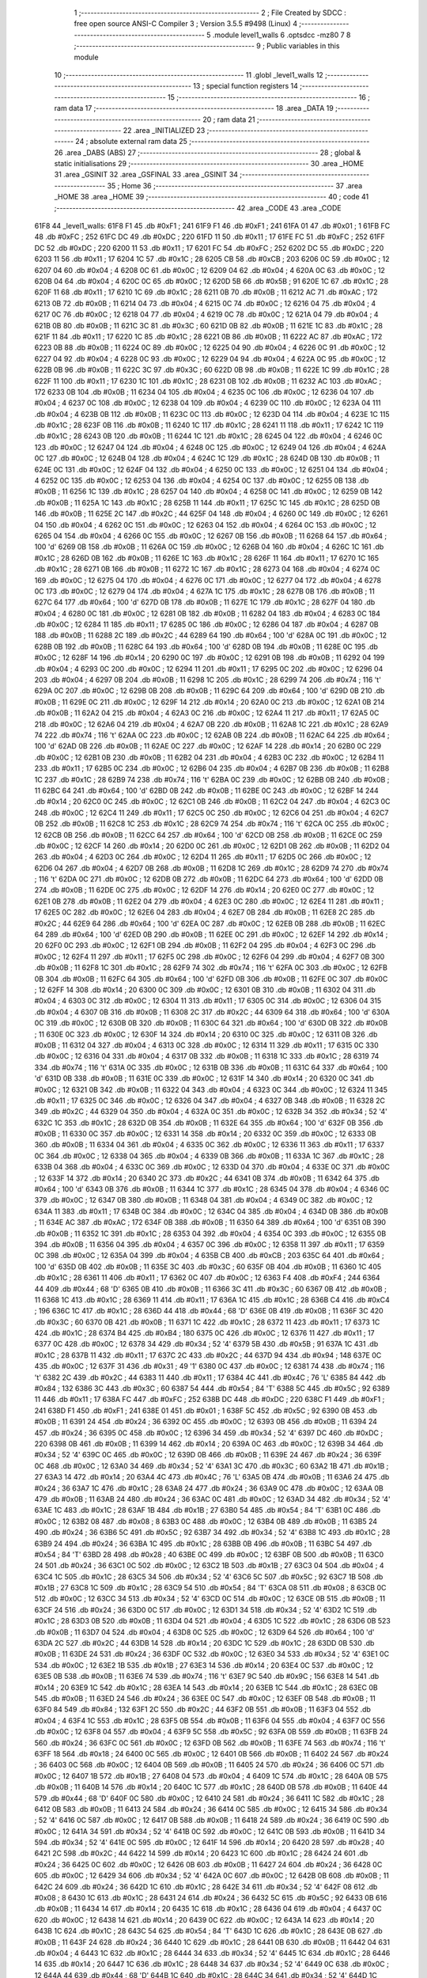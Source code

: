                               1 ;--------------------------------------------------------
                              2 ; File Created by SDCC : free open source ANSI-C Compiler
                              3 ; Version 3.5.5 #9498 (Linux)
                              4 ;--------------------------------------------------------
                              5 	.module level1_walls
                              6 	.optsdcc -mz80
                              7 	
                              8 ;--------------------------------------------------------
                              9 ; Public variables in this module
                             10 ;--------------------------------------------------------
                             11 	.globl _level1_walls
                             12 ;--------------------------------------------------------
                             13 ; special function registers
                             14 ;--------------------------------------------------------
                             15 ;--------------------------------------------------------
                             16 ; ram data
                             17 ;--------------------------------------------------------
                             18 	.area _DATA
                             19 ;--------------------------------------------------------
                             20 ; ram data
                             21 ;--------------------------------------------------------
                             22 	.area _INITIALIZED
                             23 ;--------------------------------------------------------
                             24 ; absolute external ram data
                             25 ;--------------------------------------------------------
                             26 	.area _DABS (ABS)
                             27 ;--------------------------------------------------------
                             28 ; global & static initialisations
                             29 ;--------------------------------------------------------
                             30 	.area _HOME
                             31 	.area _GSINIT
                             32 	.area _GSFINAL
                             33 	.area _GSINIT
                             34 ;--------------------------------------------------------
                             35 ; Home
                             36 ;--------------------------------------------------------
                             37 	.area _HOME
                             38 	.area _HOME
                             39 ;--------------------------------------------------------
                             40 ; code
                             41 ;--------------------------------------------------------
                             42 	.area _CODE
                             43 	.area _CODE
   61F8                      44 _level1_walls:
   61F8 F1                   45 	.db #0xF1	; 241
   61F9 F1                   46 	.db #0xF1	; 241
   61FA 01                   47 	.db #0x01	; 1
   61FB FC                   48 	.db #0xFC	; 252
   61FC DC                   49 	.db #0xDC	; 220
   61FD 11                   50 	.db #0x11	; 17
   61FE FC                   51 	.db #0xFC	; 252
   61FF DC                   52 	.db #0xDC	; 220
   6200 11                   53 	.db #0x11	; 17
   6201 FC                   54 	.db #0xFC	; 252
   6202 DC                   55 	.db #0xDC	; 220
   6203 11                   56 	.db #0x11	; 17
   6204 1C                   57 	.db #0x1C	; 28
   6205 CB                   58 	.db #0xCB	; 203
   6206 0C                   59 	.db #0x0C	; 12
   6207 04                   60 	.db #0x04	; 4
   6208 0C                   61 	.db #0x0C	; 12
   6209 04                   62 	.db #0x04	; 4
   620A 0C                   63 	.db #0x0C	; 12
   620B 04                   64 	.db #0x04	; 4
   620C 0C                   65 	.db #0x0C	; 12
   620D 5B                   66 	.db #0x5B	; 91
   620E 1C                   67 	.db #0x1C	; 28
   620F 11                   68 	.db #0x11	; 17
   6210 1C                   69 	.db #0x1C	; 28
   6211 0B                   70 	.db #0x0B	; 11
   6212 AC                   71 	.db #0xAC	; 172
   6213 0B                   72 	.db #0x0B	; 11
   6214 04                   73 	.db #0x04	; 4
   6215 0C                   74 	.db #0x0C	; 12
   6216 04                   75 	.db #0x04	; 4
   6217 0C                   76 	.db #0x0C	; 12
   6218 04                   77 	.db #0x04	; 4
   6219 0C                   78 	.db #0x0C	; 12
   621A 04                   79 	.db #0x04	; 4
   621B 0B                   80 	.db #0x0B	; 11
   621C 3C                   81 	.db #0x3C	; 60
   621D 0B                   82 	.db #0x0B	; 11
   621E 1C                   83 	.db #0x1C	; 28
   621F 11                   84 	.db #0x11	; 17
   6220 1C                   85 	.db #0x1C	; 28
   6221 0B                   86 	.db #0x0B	; 11
   6222 AC                   87 	.db #0xAC	; 172
   6223 0B                   88 	.db #0x0B	; 11
   6224 0C                   89 	.db #0x0C	; 12
   6225 04                   90 	.db #0x04	; 4
   6226 0C                   91 	.db #0x0C	; 12
   6227 04                   92 	.db #0x04	; 4
   6228 0C                   93 	.db #0x0C	; 12
   6229 04                   94 	.db #0x04	; 4
   622A 0C                   95 	.db #0x0C	; 12
   622B 0B                   96 	.db #0x0B	; 11
   622C 3C                   97 	.db #0x3C	; 60
   622D 0B                   98 	.db #0x0B	; 11
   622E 1C                   99 	.db #0x1C	; 28
   622F 11                  100 	.db #0x11	; 17
   6230 1C                  101 	.db #0x1C	; 28
   6231 0B                  102 	.db #0x0B	; 11
   6232 AC                  103 	.db #0xAC	; 172
   6233 0B                  104 	.db #0x0B	; 11
   6234 04                  105 	.db #0x04	; 4
   6235 0C                  106 	.db #0x0C	; 12
   6236 04                  107 	.db #0x04	; 4
   6237 0C                  108 	.db #0x0C	; 12
   6238 04                  109 	.db #0x04	; 4
   6239 0C                  110 	.db #0x0C	; 12
   623A 04                  111 	.db #0x04	; 4
   623B 0B                  112 	.db #0x0B	; 11
   623C 0C                  113 	.db #0x0C	; 12
   623D 04                  114 	.db #0x04	; 4
   623E 1C                  115 	.db #0x1C	; 28
   623F 0B                  116 	.db #0x0B	; 11
   6240 1C                  117 	.db #0x1C	; 28
   6241 11                  118 	.db #0x11	; 17
   6242 1C                  119 	.db #0x1C	; 28
   6243 0B                  120 	.db #0x0B	; 11
   6244 1C                  121 	.db #0x1C	; 28
   6245 04                  122 	.db #0x04	; 4
   6246 0C                  123 	.db #0x0C	; 12
   6247 04                  124 	.db #0x04	; 4
   6248 0C                  125 	.db #0x0C	; 12
   6249 04                  126 	.db #0x04	; 4
   624A 0C                  127 	.db #0x0C	; 12
   624B 04                  128 	.db #0x04	; 4
   624C 1C                  129 	.db #0x1C	; 28
   624D 0B                  130 	.db #0x0B	; 11
   624E 0C                  131 	.db #0x0C	; 12
   624F 04                  132 	.db #0x04	; 4
   6250 0C                  133 	.db #0x0C	; 12
   6251 04                  134 	.db #0x04	; 4
   6252 0C                  135 	.db #0x0C	; 12
   6253 04                  136 	.db #0x04	; 4
   6254 0C                  137 	.db #0x0C	; 12
   6255 0B                  138 	.db #0x0B	; 11
   6256 1C                  139 	.db #0x1C	; 28
   6257 04                  140 	.db #0x04	; 4
   6258 0C                  141 	.db #0x0C	; 12
   6259 0B                  142 	.db #0x0B	; 11
   625A 1C                  143 	.db #0x1C	; 28
   625B 11                  144 	.db #0x11	; 17
   625C 1C                  145 	.db #0x1C	; 28
   625D 0B                  146 	.db #0x0B	; 11
   625E 2C                  147 	.db #0x2C	; 44
   625F 04                  148 	.db #0x04	; 4
   6260 0C                  149 	.db #0x0C	; 12
   6261 04                  150 	.db #0x04	; 4
   6262 0C                  151 	.db #0x0C	; 12
   6263 04                  152 	.db #0x04	; 4
   6264 0C                  153 	.db #0x0C	; 12
   6265 04                  154 	.db #0x04	; 4
   6266 0C                  155 	.db #0x0C	; 12
   6267 0B                  156 	.db #0x0B	; 11
   6268 64                  157 	.db #0x64	; 100	'd'
   6269 0B                  158 	.db #0x0B	; 11
   626A 0C                  159 	.db #0x0C	; 12
   626B 04                  160 	.db #0x04	; 4
   626C 1C                  161 	.db #0x1C	; 28
   626D 0B                  162 	.db #0x0B	; 11
   626E 1C                  163 	.db #0x1C	; 28
   626F 11                  164 	.db #0x11	; 17
   6270 1C                  165 	.db #0x1C	; 28
   6271 0B                  166 	.db #0x0B	; 11
   6272 1C                  167 	.db #0x1C	; 28
   6273 04                  168 	.db #0x04	; 4
   6274 0C                  169 	.db #0x0C	; 12
   6275 04                  170 	.db #0x04	; 4
   6276 0C                  171 	.db #0x0C	; 12
   6277 04                  172 	.db #0x04	; 4
   6278 0C                  173 	.db #0x0C	; 12
   6279 04                  174 	.db #0x04	; 4
   627A 1C                  175 	.db #0x1C	; 28
   627B 0B                  176 	.db #0x0B	; 11
   627C 64                  177 	.db #0x64	; 100	'd'
   627D 0B                  178 	.db #0x0B	; 11
   627E 1C                  179 	.db #0x1C	; 28
   627F 04                  180 	.db #0x04	; 4
   6280 0C                  181 	.db #0x0C	; 12
   6281 0B                  182 	.db #0x0B	; 11
   6282 04                  183 	.db #0x04	; 4
   6283 0C                  184 	.db #0x0C	; 12
   6284 11                  185 	.db #0x11	; 17
   6285 0C                  186 	.db #0x0C	; 12
   6286 04                  187 	.db #0x04	; 4
   6287 0B                  188 	.db #0x0B	; 11
   6288 2C                  189 	.db #0x2C	; 44
   6289 64                  190 	.db #0x64	; 100	'd'
   628A 0C                  191 	.db #0x0C	; 12
   628B 0B                  192 	.db #0x0B	; 11
   628C 64                  193 	.db #0x64	; 100	'd'
   628D 0B                  194 	.db #0x0B	; 11
   628E 0C                  195 	.db #0x0C	; 12
   628F 14                  196 	.db #0x14	; 20
   6290 0C                  197 	.db #0x0C	; 12
   6291 0B                  198 	.db #0x0B	; 11
   6292 04                  199 	.db #0x04	; 4
   6293 0C                  200 	.db #0x0C	; 12
   6294 11                  201 	.db #0x11	; 17
   6295 0C                  202 	.db #0x0C	; 12
   6296 04                  203 	.db #0x04	; 4
   6297 0B                  204 	.db #0x0B	; 11
   6298 1C                  205 	.db #0x1C	; 28
   6299 74                  206 	.db #0x74	; 116	't'
   629A 0C                  207 	.db #0x0C	; 12
   629B 0B                  208 	.db #0x0B	; 11
   629C 64                  209 	.db #0x64	; 100	'd'
   629D 0B                  210 	.db #0x0B	; 11
   629E 0C                  211 	.db #0x0C	; 12
   629F 14                  212 	.db #0x14	; 20
   62A0 0C                  213 	.db #0x0C	; 12
   62A1 0B                  214 	.db #0x0B	; 11
   62A2 04                  215 	.db #0x04	; 4
   62A3 0C                  216 	.db #0x0C	; 12
   62A4 11                  217 	.db #0x11	; 17
   62A5 0C                  218 	.db #0x0C	; 12
   62A6 04                  219 	.db #0x04	; 4
   62A7 0B                  220 	.db #0x0B	; 11
   62A8 1C                  221 	.db #0x1C	; 28
   62A9 74                  222 	.db #0x74	; 116	't'
   62AA 0C                  223 	.db #0x0C	; 12
   62AB 0B                  224 	.db #0x0B	; 11
   62AC 64                  225 	.db #0x64	; 100	'd'
   62AD 0B                  226 	.db #0x0B	; 11
   62AE 0C                  227 	.db #0x0C	; 12
   62AF 14                  228 	.db #0x14	; 20
   62B0 0C                  229 	.db #0x0C	; 12
   62B1 0B                  230 	.db #0x0B	; 11
   62B2 04                  231 	.db #0x04	; 4
   62B3 0C                  232 	.db #0x0C	; 12
   62B4 11                  233 	.db #0x11	; 17
   62B5 0C                  234 	.db #0x0C	; 12
   62B6 04                  235 	.db #0x04	; 4
   62B7 0B                  236 	.db #0x0B	; 11
   62B8 1C                  237 	.db #0x1C	; 28
   62B9 74                  238 	.db #0x74	; 116	't'
   62BA 0C                  239 	.db #0x0C	; 12
   62BB 0B                  240 	.db #0x0B	; 11
   62BC 64                  241 	.db #0x64	; 100	'd'
   62BD 0B                  242 	.db #0x0B	; 11
   62BE 0C                  243 	.db #0x0C	; 12
   62BF 14                  244 	.db #0x14	; 20
   62C0 0C                  245 	.db #0x0C	; 12
   62C1 0B                  246 	.db #0x0B	; 11
   62C2 04                  247 	.db #0x04	; 4
   62C3 0C                  248 	.db #0x0C	; 12
   62C4 11                  249 	.db #0x11	; 17
   62C5 0C                  250 	.db #0x0C	; 12
   62C6 04                  251 	.db #0x04	; 4
   62C7 0B                  252 	.db #0x0B	; 11
   62C8 1C                  253 	.db #0x1C	; 28
   62C9 74                  254 	.db #0x74	; 116	't'
   62CA 0C                  255 	.db #0x0C	; 12
   62CB 0B                  256 	.db #0x0B	; 11
   62CC 64                  257 	.db #0x64	; 100	'd'
   62CD 0B                  258 	.db #0x0B	; 11
   62CE 0C                  259 	.db #0x0C	; 12
   62CF 14                  260 	.db #0x14	; 20
   62D0 0C                  261 	.db #0x0C	; 12
   62D1 0B                  262 	.db #0x0B	; 11
   62D2 04                  263 	.db #0x04	; 4
   62D3 0C                  264 	.db #0x0C	; 12
   62D4 11                  265 	.db #0x11	; 17
   62D5 0C                  266 	.db #0x0C	; 12
   62D6 04                  267 	.db #0x04	; 4
   62D7 0B                  268 	.db #0x0B	; 11
   62D8 1C                  269 	.db #0x1C	; 28
   62D9 74                  270 	.db #0x74	; 116	't'
   62DA 0C                  271 	.db #0x0C	; 12
   62DB 0B                  272 	.db #0x0B	; 11
   62DC 64                  273 	.db #0x64	; 100	'd'
   62DD 0B                  274 	.db #0x0B	; 11
   62DE 0C                  275 	.db #0x0C	; 12
   62DF 14                  276 	.db #0x14	; 20
   62E0 0C                  277 	.db #0x0C	; 12
   62E1 0B                  278 	.db #0x0B	; 11
   62E2 04                  279 	.db #0x04	; 4
   62E3 0C                  280 	.db #0x0C	; 12
   62E4 11                  281 	.db #0x11	; 17
   62E5 0C                  282 	.db #0x0C	; 12
   62E6 04                  283 	.db #0x04	; 4
   62E7 0B                  284 	.db #0x0B	; 11
   62E8 2C                  285 	.db #0x2C	; 44
   62E9 64                  286 	.db #0x64	; 100	'd'
   62EA 0C                  287 	.db #0x0C	; 12
   62EB 0B                  288 	.db #0x0B	; 11
   62EC 64                  289 	.db #0x64	; 100	'd'
   62ED 0B                  290 	.db #0x0B	; 11
   62EE 0C                  291 	.db #0x0C	; 12
   62EF 14                  292 	.db #0x14	; 20
   62F0 0C                  293 	.db #0x0C	; 12
   62F1 0B                  294 	.db #0x0B	; 11
   62F2 04                  295 	.db #0x04	; 4
   62F3 0C                  296 	.db #0x0C	; 12
   62F4 11                  297 	.db #0x11	; 17
   62F5 0C                  298 	.db #0x0C	; 12
   62F6 04                  299 	.db #0x04	; 4
   62F7 0B                  300 	.db #0x0B	; 11
   62F8 1C                  301 	.db #0x1C	; 28
   62F9 74                  302 	.db #0x74	; 116	't'
   62FA 0C                  303 	.db #0x0C	; 12
   62FB 0B                  304 	.db #0x0B	; 11
   62FC 64                  305 	.db #0x64	; 100	'd'
   62FD 0B                  306 	.db #0x0B	; 11
   62FE 0C                  307 	.db #0x0C	; 12
   62FF 14                  308 	.db #0x14	; 20
   6300 0C                  309 	.db #0x0C	; 12
   6301 0B                  310 	.db #0x0B	; 11
   6302 04                  311 	.db #0x04	; 4
   6303 0C                  312 	.db #0x0C	; 12
   6304 11                  313 	.db #0x11	; 17
   6305 0C                  314 	.db #0x0C	; 12
   6306 04                  315 	.db #0x04	; 4
   6307 0B                  316 	.db #0x0B	; 11
   6308 2C                  317 	.db #0x2C	; 44
   6309 64                  318 	.db #0x64	; 100	'd'
   630A 0C                  319 	.db #0x0C	; 12
   630B 0B                  320 	.db #0x0B	; 11
   630C 64                  321 	.db #0x64	; 100	'd'
   630D 0B                  322 	.db #0x0B	; 11
   630E 0C                  323 	.db #0x0C	; 12
   630F 14                  324 	.db #0x14	; 20
   6310 0C                  325 	.db #0x0C	; 12
   6311 0B                  326 	.db #0x0B	; 11
   6312 04                  327 	.db #0x04	; 4
   6313 0C                  328 	.db #0x0C	; 12
   6314 11                  329 	.db #0x11	; 17
   6315 0C                  330 	.db #0x0C	; 12
   6316 04                  331 	.db #0x04	; 4
   6317 0B                  332 	.db #0x0B	; 11
   6318 1C                  333 	.db #0x1C	; 28
   6319 74                  334 	.db #0x74	; 116	't'
   631A 0C                  335 	.db #0x0C	; 12
   631B 0B                  336 	.db #0x0B	; 11
   631C 64                  337 	.db #0x64	; 100	'd'
   631D 0B                  338 	.db #0x0B	; 11
   631E 0C                  339 	.db #0x0C	; 12
   631F 14                  340 	.db #0x14	; 20
   6320 0C                  341 	.db #0x0C	; 12
   6321 0B                  342 	.db #0x0B	; 11
   6322 04                  343 	.db #0x04	; 4
   6323 0C                  344 	.db #0x0C	; 12
   6324 11                  345 	.db #0x11	; 17
   6325 0C                  346 	.db #0x0C	; 12
   6326 04                  347 	.db #0x04	; 4
   6327 0B                  348 	.db #0x0B	; 11
   6328 2C                  349 	.db #0x2C	; 44
   6329 04                  350 	.db #0x04	; 4
   632A 0C                  351 	.db #0x0C	; 12
   632B 34                  352 	.db #0x34	; 52	'4'
   632C 1C                  353 	.db #0x1C	; 28
   632D 0B                  354 	.db #0x0B	; 11
   632E 64                  355 	.db #0x64	; 100	'd'
   632F 0B                  356 	.db #0x0B	; 11
   6330 0C                  357 	.db #0x0C	; 12
   6331 14                  358 	.db #0x14	; 20
   6332 0C                  359 	.db #0x0C	; 12
   6333 0B                  360 	.db #0x0B	; 11
   6334 04                  361 	.db #0x04	; 4
   6335 0C                  362 	.db #0x0C	; 12
   6336 11                  363 	.db #0x11	; 17
   6337 0C                  364 	.db #0x0C	; 12
   6338 04                  365 	.db #0x04	; 4
   6339 0B                  366 	.db #0x0B	; 11
   633A 1C                  367 	.db #0x1C	; 28
   633B 04                  368 	.db #0x04	; 4
   633C 0C                  369 	.db #0x0C	; 12
   633D 04                  370 	.db #0x04	; 4
   633E 0C                  371 	.db #0x0C	; 12
   633F 14                  372 	.db #0x14	; 20
   6340 2C                  373 	.db #0x2C	; 44
   6341 0B                  374 	.db #0x0B	; 11
   6342 64                  375 	.db #0x64	; 100	'd'
   6343 0B                  376 	.db #0x0B	; 11
   6344 1C                  377 	.db #0x1C	; 28
   6345 04                  378 	.db #0x04	; 4
   6346 0C                  379 	.db #0x0C	; 12
   6347 0B                  380 	.db #0x0B	; 11
   6348 04                  381 	.db #0x04	; 4
   6349 0C                  382 	.db #0x0C	; 12
   634A 11                  383 	.db #0x11	; 17
   634B 0C                  384 	.db #0x0C	; 12
   634C 04                  385 	.db #0x04	; 4
   634D 0B                  386 	.db #0x0B	; 11
   634E AC                  387 	.db #0xAC	; 172
   634F 0B                  388 	.db #0x0B	; 11
   6350 64                  389 	.db #0x64	; 100	'd'
   6351 0B                  390 	.db #0x0B	; 11
   6352 1C                  391 	.db #0x1C	; 28
   6353 04                  392 	.db #0x04	; 4
   6354 0C                  393 	.db #0x0C	; 12
   6355 0B                  394 	.db #0x0B	; 11
   6356 04                  395 	.db #0x04	; 4
   6357 0C                  396 	.db #0x0C	; 12
   6358 11                  397 	.db #0x11	; 17
   6359 0C                  398 	.db #0x0C	; 12
   635A 04                  399 	.db #0x04	; 4
   635B CB                  400 	.db #0xCB	; 203
   635C 64                  401 	.db #0x64	; 100	'd'
   635D 0B                  402 	.db #0x0B	; 11
   635E 3C                  403 	.db #0x3C	; 60
   635F 0B                  404 	.db #0x0B	; 11
   6360 1C                  405 	.db #0x1C	; 28
   6361 11                  406 	.db #0x11	; 17
   6362 0C                  407 	.db #0x0C	; 12
   6363 F4                  408 	.db #0xF4	; 244
   6364 44                  409 	.db #0x44	; 68	'D'
   6365 0B                  410 	.db #0x0B	; 11
   6366 3C                  411 	.db #0x3C	; 60
   6367 0B                  412 	.db #0x0B	; 11
   6368 1C                  413 	.db #0x1C	; 28
   6369 11                  414 	.db #0x11	; 17
   636A 1C                  415 	.db #0x1C	; 28
   636B C4                  416 	.db #0xC4	; 196
   636C 1C                  417 	.db #0x1C	; 28
   636D 44                  418 	.db #0x44	; 68	'D'
   636E 0B                  419 	.db #0x0B	; 11
   636F 3C                  420 	.db #0x3C	; 60
   6370 0B                  421 	.db #0x0B	; 11
   6371 1C                  422 	.db #0x1C	; 28
   6372 11                  423 	.db #0x11	; 17
   6373 1C                  424 	.db #0x1C	; 28
   6374 B4                  425 	.db #0xB4	; 180
   6375 0C                  426 	.db #0x0C	; 12
   6376 11                  427 	.db #0x11	; 17
   6377 0C                  428 	.db #0x0C	; 12
   6378 34                  429 	.db #0x34	; 52	'4'
   6379 5B                  430 	.db #0x5B	; 91
   637A 1C                  431 	.db #0x1C	; 28
   637B 11                  432 	.db #0x11	; 17
   637C 2C                  433 	.db #0x2C	; 44
   637D 94                  434 	.db #0x94	; 148
   637E 0C                  435 	.db #0x0C	; 12
   637F 31                  436 	.db #0x31	; 49	'1'
   6380 0C                  437 	.db #0x0C	; 12
   6381 74                  438 	.db #0x74	; 116	't'
   6382 2C                  439 	.db #0x2C	; 44
   6383 11                  440 	.db #0x11	; 17
   6384 4C                  441 	.db #0x4C	; 76	'L'
   6385 84                  442 	.db #0x84	; 132
   6386 3C                  443 	.db #0x3C	; 60
   6387 54                  444 	.db #0x54	; 84	'T'
   6388 5C                  445 	.db #0x5C	; 92
   6389 11                  446 	.db #0x11	; 17
   638A FC                  447 	.db #0xFC	; 252
   638B DC                  448 	.db #0xDC	; 220
   638C F1                  449 	.db #0xF1	; 241
   638D F1                  450 	.db #0xF1	; 241
   638E 01                  451 	.db #0x01	; 1
   638F 5C                  452 	.db #0x5C	; 92
   6390 0B                  453 	.db #0x0B	; 11
   6391 24                  454 	.db #0x24	; 36
   6392 0C                  455 	.db #0x0C	; 12
   6393 0B                  456 	.db #0x0B	; 11
   6394 24                  457 	.db #0x24	; 36
   6395 0C                  458 	.db #0x0C	; 12
   6396 34                  459 	.db #0x34	; 52	'4'
   6397 DC                  460 	.db #0xDC	; 220
   6398 0B                  461 	.db #0x0B	; 11
   6399 14                  462 	.db #0x14	; 20
   639A 0C                  463 	.db #0x0C	; 12
   639B 34                  464 	.db #0x34	; 52	'4'
   639C 0C                  465 	.db #0x0C	; 12
   639D 0B                  466 	.db #0x0B	; 11
   639E 24                  467 	.db #0x24	; 36
   639F 0C                  468 	.db #0x0C	; 12
   63A0 34                  469 	.db #0x34	; 52	'4'
   63A1 3C                  470 	.db #0x3C	; 60
   63A2 1B                  471 	.db #0x1B	; 27
   63A3 14                  472 	.db #0x14	; 20
   63A4 4C                  473 	.db #0x4C	; 76	'L'
   63A5 0B                  474 	.db #0x0B	; 11
   63A6 24                  475 	.db #0x24	; 36
   63A7 1C                  476 	.db #0x1C	; 28
   63A8 24                  477 	.db #0x24	; 36
   63A9 0C                  478 	.db #0x0C	; 12
   63AA 0B                  479 	.db #0x0B	; 11
   63AB 24                  480 	.db #0x24	; 36
   63AC 0C                  481 	.db #0x0C	; 12
   63AD 34                  482 	.db #0x34	; 52	'4'
   63AE 1C                  483 	.db #0x1C	; 28
   63AF 1B                  484 	.db #0x1B	; 27
   63B0 54                  485 	.db #0x54	; 84	'T'
   63B1 0C                  486 	.db #0x0C	; 12
   63B2 08                  487 	.db #0x08	; 8
   63B3 0C                  488 	.db #0x0C	; 12
   63B4 0B                  489 	.db #0x0B	; 11
   63B5 24                  490 	.db #0x24	; 36
   63B6 5C                  491 	.db #0x5C	; 92
   63B7 34                  492 	.db #0x34	; 52	'4'
   63B8 1C                  493 	.db #0x1C	; 28
   63B9 24                  494 	.db #0x24	; 36
   63BA 1C                  495 	.db #0x1C	; 28
   63BB 0B                  496 	.db #0x0B	; 11
   63BC 54                  497 	.db #0x54	; 84	'T'
   63BD 28                  498 	.db #0x28	; 40
   63BE 0C                  499 	.db #0x0C	; 12
   63BF 0B                  500 	.db #0x0B	; 11
   63C0 24                  501 	.db #0x24	; 36
   63C1 0C                  502 	.db #0x0C	; 12
   63C2 1B                  503 	.db #0x1B	; 27
   63C3 04                  504 	.db #0x04	; 4
   63C4 1C                  505 	.db #0x1C	; 28
   63C5 34                  506 	.db #0x34	; 52	'4'
   63C6 5C                  507 	.db #0x5C	; 92
   63C7 1B                  508 	.db #0x1B	; 27
   63C8 1C                  509 	.db #0x1C	; 28
   63C9 54                  510 	.db #0x54	; 84	'T'
   63CA 08                  511 	.db #0x08	; 8
   63CB 0C                  512 	.db #0x0C	; 12
   63CC 34                  513 	.db #0x34	; 52	'4'
   63CD 0C                  514 	.db #0x0C	; 12
   63CE 0B                  515 	.db #0x0B	; 11
   63CF 24                  516 	.db #0x24	; 36
   63D0 0C                  517 	.db #0x0C	; 12
   63D1 34                  518 	.db #0x34	; 52	'4'
   63D2 1C                  519 	.db #0x1C	; 28
   63D3 0B                  520 	.db #0x0B	; 11
   63D4 04                  521 	.db #0x04	; 4
   63D5 1C                  522 	.db #0x1C	; 28
   63D6 0B                  523 	.db #0x0B	; 11
   63D7 04                  524 	.db #0x04	; 4
   63D8 0C                  525 	.db #0x0C	; 12
   63D9 64                  526 	.db #0x64	; 100	'd'
   63DA 2C                  527 	.db #0x2C	; 44
   63DB 14                  528 	.db #0x14	; 20
   63DC 1C                  529 	.db #0x1C	; 28
   63DD 0B                  530 	.db #0x0B	; 11
   63DE 24                  531 	.db #0x24	; 36
   63DF 0C                  532 	.db #0x0C	; 12
   63E0 34                  533 	.db #0x34	; 52	'4'
   63E1 0C                  534 	.db #0x0C	; 12
   63E2 1B                  535 	.db #0x1B	; 27
   63E3 14                  536 	.db #0x14	; 20
   63E4 0C                  537 	.db #0x0C	; 12
   63E5 0B                  538 	.db #0x0B	; 11
   63E6 74                  539 	.db #0x74	; 116	't'
   63E7 9C                  540 	.db #0x9C	; 156
   63E8 14                  541 	.db #0x14	; 20
   63E9 1C                  542 	.db #0x1C	; 28
   63EA 14                  543 	.db #0x14	; 20
   63EB 1C                  544 	.db #0x1C	; 28
   63EC 0B                  545 	.db #0x0B	; 11
   63ED 24                  546 	.db #0x24	; 36
   63EE 0C                  547 	.db #0x0C	; 12
   63EF 0B                  548 	.db #0x0B	; 11
   63F0 84                  549 	.db #0x84	; 132
   63F1 2C                  550 	.db #0x2C	; 44
   63F2 0B                  551 	.db #0x0B	; 11
   63F3 04                  552 	.db #0x04	; 4
   63F4 1C                  553 	.db #0x1C	; 28
   63F5 0B                  554 	.db #0x0B	; 11
   63F6 04                  555 	.db #0x04	; 4
   63F7 0C                  556 	.db #0x0C	; 12
   63F8 04                  557 	.db #0x04	; 4
   63F9 5C                  558 	.db #0x5C	; 92
   63FA 0B                  559 	.db #0x0B	; 11
   63FB 24                  560 	.db #0x24	; 36
   63FC 0C                  561 	.db #0x0C	; 12
   63FD 0B                  562 	.db #0x0B	; 11
   63FE 74                  563 	.db #0x74	; 116	't'
   63FF 18                  564 	.db #0x18	; 24
   6400 0C                  565 	.db #0x0C	; 12
   6401 0B                  566 	.db #0x0B	; 11
   6402 24                  567 	.db #0x24	; 36
   6403 0C                  568 	.db #0x0C	; 12
   6404 0B                  569 	.db #0x0B	; 11
   6405 24                  570 	.db #0x24	; 36
   6406 0C                  571 	.db #0x0C	; 12
   6407 1B                  572 	.db #0x1B	; 27
   6408 04                  573 	.db #0x04	; 4
   6409 1C                  574 	.db #0x1C	; 28
   640A 0B                  575 	.db #0x0B	; 11
   640B 14                  576 	.db #0x14	; 20
   640C 1C                  577 	.db #0x1C	; 28
   640D 0B                  578 	.db #0x0B	; 11
   640E 44                  579 	.db #0x44	; 68	'D'
   640F 0C                  580 	.db #0x0C	; 12
   6410 24                  581 	.db #0x24	; 36
   6411 1C                  582 	.db #0x1C	; 28
   6412 0B                  583 	.db #0x0B	; 11
   6413 24                  584 	.db #0x24	; 36
   6414 0C                  585 	.db #0x0C	; 12
   6415 34                  586 	.db #0x34	; 52	'4'
   6416 0C                  587 	.db #0x0C	; 12
   6417 0B                  588 	.db #0x0B	; 11
   6418 24                  589 	.db #0x24	; 36
   6419 0C                  590 	.db #0x0C	; 12
   641A 34                  591 	.db #0x34	; 52	'4'
   641B 0C                  592 	.db #0x0C	; 12
   641C 0B                  593 	.db #0x0B	; 11
   641D 34                  594 	.db #0x34	; 52	'4'
   641E 0C                  595 	.db #0x0C	; 12
   641F 14                  596 	.db #0x14	; 20
   6420 28                  597 	.db #0x28	; 40
   6421 2C                  598 	.db #0x2C	; 44
   6422 14                  599 	.db #0x14	; 20
   6423 1C                  600 	.db #0x1C	; 28
   6424 24                  601 	.db #0x24	; 36
   6425 0C                  602 	.db #0x0C	; 12
   6426 0B                  603 	.db #0x0B	; 11
   6427 24                  604 	.db #0x24	; 36
   6428 0C                  605 	.db #0x0C	; 12
   6429 34                  606 	.db #0x34	; 52	'4'
   642A 0C                  607 	.db #0x0C	; 12
   642B 0B                  608 	.db #0x0B	; 11
   642C 24                  609 	.db #0x24	; 36
   642D 1C                  610 	.db #0x1C	; 28
   642E 34                  611 	.db #0x34	; 52	'4'
   642F 08                  612 	.db #0x08	; 8
   6430 1C                  613 	.db #0x1C	; 28
   6431 24                  614 	.db #0x24	; 36
   6432 5C                  615 	.db #0x5C	; 92
   6433 0B                  616 	.db #0x0B	; 11
   6434 14                  617 	.db #0x14	; 20
   6435 1C                  618 	.db #0x1C	; 28
   6436 04                  619 	.db #0x04	; 4
   6437 0C                  620 	.db #0x0C	; 12
   6438 14                  621 	.db #0x14	; 20
   6439 0C                  622 	.db #0x0C	; 12
   643A 14                  623 	.db #0x14	; 20
   643B 1C                  624 	.db #0x1C	; 28
   643C 54                  625 	.db #0x54	; 84	'T'
   643D 1C                  626 	.db #0x1C	; 28
   643E 0B                  627 	.db #0x0B	; 11
   643F 24                  628 	.db #0x24	; 36
   6440 1C                  629 	.db #0x1C	; 28
   6441 0B                  630 	.db #0x0B	; 11
   6442 04                  631 	.db #0x04	; 4
   6443 1C                  632 	.db #0x1C	; 28
   6444 34                  633 	.db #0x34	; 52	'4'
   6445 1C                  634 	.db #0x1C	; 28
   6446 14                  635 	.db #0x14	; 20
   6447 1C                  636 	.db #0x1C	; 28
   6448 34                  637 	.db #0x34	; 52	'4'
   6449 0C                  638 	.db #0x0C	; 12
   644A 44                  639 	.db #0x44	; 68	'D'
   644B 1C                  640 	.db #0x1C	; 28
   644C 34                  641 	.db #0x34	; 52	'4'
   644D 1C                  642 	.db #0x1C	; 28
   644E 0B                  643 	.db #0x0B	; 11
   644F 14                  644 	.db #0x14	; 20
   6450 0C                  645 	.db #0x0C	; 12
   6451 34                  646 	.db #0x34	; 52	'4'
   6452 5C                  647 	.db #0x5C	; 92
   6453 34                  648 	.db #0x34	; 52	'4'
   6454 0C                  649 	.db #0x0C	; 12
   6455 04                  650 	.db #0x04	; 4
   6456 0C                  651 	.db #0x0C	; 12
   6457 24                  652 	.db #0x24	; 36
   6458 08                  653 	.db #0x08	; 8
   6459 1C                  654 	.db #0x1C	; 28
   645A 14                  655 	.db #0x14	; 20
   645B 1C                  656 	.db #0x1C	; 28
   645C 0B                  657 	.db #0x0B	; 11
   645D 24                  658 	.db #0x24	; 36
   645E 0C                  659 	.db #0x0C	; 12
   645F 34                  660 	.db #0x34	; 52	'4'
   6460 1C                  661 	.db #0x1C	; 28
   6461 0B                  662 	.db #0x0B	; 11
   6462 04                  663 	.db #0x04	; 4
   6463 1C                  664 	.db #0x1C	; 28
   6464 0B                  665 	.db #0x0B	; 11
   6465 34                  666 	.db #0x34	; 52	'4'
   6466 0C                  667 	.db #0x0C	; 12
   6467 34                  668 	.db #0x34	; 52	'4'
   6468 6C                  669 	.db #0x6C	; 108	'l'
   6469 0B                  670 	.db #0x0B	; 11
   646A 24                  671 	.db #0x24	; 36
   646B 0C                  672 	.db #0x0C	; 12
   646C 34                  673 	.db #0x34	; 52	'4'
   646D 0C                  674 	.db #0x0C	; 12
   646E 0B                  675 	.db #0x0B	; 11
   646F 24                  676 	.db #0x24	; 36
   6470 0C                  677 	.db #0x0C	; 12
   6471 1B                  678 	.db #0x1B	; 27
   6472 24                  679 	.db #0x24	; 36
   6473 0C                  680 	.db #0x0C	; 12
   6474 34                  681 	.db #0x34	; 52	'4'
   6475 6C                  682 	.db #0x6C	; 108	'l'
   6476 0B                  683 	.db #0x0B	; 11
   6477 24                  684 	.db #0x24	; 36
   6478 1C                  685 	.db #0x1C	; 28
   6479 14                  686 	.db #0x14	; 20
   647A 1C                  687 	.db #0x1C	; 28
   647B 0B                  688 	.db #0x0B	; 11
   647C 24                  689 	.db #0x24	; 36
   647D 1C                  690 	.db #0x1C	; 28
   647E 0B                  691 	.db #0x0B	; 11
   647F 74                  692 	.db #0x74	; 116	't'
   6480 08                  693 	.db #0x08	; 8
   6481 0C                  694 	.db #0x0C	; 12
   6482 1B                  695 	.db #0x1B	; 27
   6483 04                  696 	.db #0x04	; 4
   6484 1C                  697 	.db #0x1C	; 28
   6485 34                  698 	.db #0x34	; 52	'4'
   6486 5C                  699 	.db #0x5C	; 92
   6487 0B                  700 	.db #0x0B	; 11
   6488 24                  701 	.db #0x24	; 36
   6489 0C                  702 	.db #0x0C	; 12
   648A 0B                  703 	.db #0x0B	; 11
   648B 74                  704 	.db #0x74	; 116	't'
   648C 18                  705 	.db #0x18	; 24
   648D 0C                  706 	.db #0x0C	; 12
   648E 0B                  707 	.db #0x0B	; 11
   648F 24                  708 	.db #0x24	; 36
   6490 0C                  709 	.db #0x0C	; 12
   6491 34                  710 	.db #0x34	; 52	'4'
   6492 1C                  711 	.db #0x1C	; 28
   6493 0B                  712 	.db #0x0B	; 11
   6494 14                  713 	.db #0x14	; 20
   6495 0C                  714 	.db #0x0C	; 12
   6496 34                  715 	.db #0x34	; 52	'4'
   6497 0C                  716 	.db #0x0C	; 12
   6498 0B                  717 	.db #0x0B	; 11
   6499 64                  718 	.db #0x64	; 100	'd'
   649A 3C                  719 	.db #0x3C	; 60
   649B 0B                  720 	.db #0x0B	; 11
   649C 24                  721 	.db #0x24	; 36
   649D 0C                  722 	.db #0x0C	; 12
   649E 34                  723 	.db #0x34	; 52	'4'
   649F 0C                  724 	.db #0x0C	; 12
   64A0 0B                  725 	.db #0x0B	; 11
   64A1 24                  726 	.db #0x24	; 36
   64A2 0C                  727 	.db #0x0C	; 12
   64A3 34                  728 	.db #0x34	; 52	'4'
   64A4 0C                  729 	.db #0x0C	; 12
   64A5 64                  730 	.db #0x64	; 100	'd'
   64A6 0C                  731 	.db #0x0C	; 12
   64A7 14                  732 	.db #0x14	; 20
   64A8 1C                  733 	.db #0x1C	; 28
   64A9 0B                  734 	.db #0x0B	; 11
   64AA 24                  735 	.db #0x24	; 36
   64AB 1C                  736 	.db #0x1C	; 28
   64AC 24                  737 	.db #0x24	; 36
   64AD 0C                  738 	.db #0x0C	; 12
   64AE 0B                  739 	.db #0x0B	; 11
   64AF 04                  740 	.db #0x04	; 4
   64B0 0C                  741 	.db #0x0C	; 12
   64B1 04                  742 	.db #0x04	; 4
   64B2 0C                  743 	.db #0x0C	; 12
   64B3 34                  744 	.db #0x34	; 52	'4'
   64B4 0C                  745 	.db #0x0C	; 12
   64B5 84                  746 	.db #0x84	; 132
   64B6 0C                  747 	.db #0x0C	; 12
   64B7 08                  748 	.db #0x08	; 8
   64B8 0C                  749 	.db #0x0C	; 12
   64B9 0B                  750 	.db #0x0B	; 11
   64BA 24                  751 	.db #0x24	; 36
   64BB 5C                  752 	.db #0x5C	; 92
   64BC 0B                  753 	.db #0x0B	; 11
   64BD 14                  754 	.db #0x14	; 20
   64BE 2C                  755 	.db #0x2C	; 44
   64BF 24                  756 	.db #0x24	; 36
   64C0 3C                  757 	.db #0x3C	; 60
   64C1 64                  758 	.db #0x64	; 100	'd'
   64C2 1C                  759 	.db #0x1C	; 28
   64C3 34                  760 	.db #0x34	; 52	'4'
   64C4 5C                  761 	.db #0x5C	; 92
   64C5 34                  762 	.db #0x34	; 52	'4'
   64C6 2C                  763 	.db #0x2C	; 44
   64C7 14                  764 	.db #0x14	; 20
   64C8 1C                  765 	.db #0x1C	; 28
   64C9 14                  766 	.db #0x14	; 20
   64CA 1C                  767 	.db #0x1C	; 28
   64CB 44                  768 	.db #0x44	; 68	'D'
   64CC 2C                  769 	.db #0x2C	; 44
   64CD 24                  770 	.db #0x24	; 36
   64CE 1C                  771 	.db #0x1C	; 28
   64CF 0B                  772 	.db #0x0B	; 11
   64D0 04                  773 	.db #0x04	; 4
   64D1 1C                  774 	.db #0x1C	; 28
   64D2 34                  775 	.db #0x34	; 52	'4'
   64D3 5C                  776 	.db #0x5C	; 92
   64D4 94                  777 	.db #0x94	; 148
   64D5 6C                  778 	.db #0x6C	; 108	'l'
   64D6 0B                  779 	.db #0x0B	; 11
   64D7 24                  780 	.db #0x24	; 36
   64D8 0C                  781 	.db #0x0C	; 12
   64D9 34                  782 	.db #0x34	; 52	'4'
   64DA 1C                  783 	.db #0x1C	; 28
   64DB 0B                  784 	.db #0x0B	; 11
   64DC 04                  785 	.db #0x04	; 4
   64DD 1C                  786 	.db #0x1C	; 28
   64DE 94                  787 	.db #0x94	; 148
   64DF 2C                  788 	.db #0x2C	; 44
   64E0 0B                  789 	.db #0x0B	; 11
   64E1 14                  790 	.db #0x14	; 20
   64E2 0C                  791 	.db #0x0C	; 12
   64E3 0B                  792 	.db #0x0B	; 11
   64E4 24                  793 	.db #0x24	; 36
   64E5 1C                  794 	.db #0x1C	; 28
   64E6 24                  795 	.db #0x24	; 36
   64E7 0C                  796 	.db #0x0C	; 12
   64E8 1B                  797 	.db #0x1B	; 27
   64E9 14                  798 	.db #0x14	; 20
   64EA 0C                  799 	.db #0x0C	; 12
   64EB 94                  800 	.db #0x94	; 148
   64EC 08                  801 	.db #0x08	; 8
   64ED 0C                  802 	.db #0x0C	; 12
   64EE 0B                  803 	.db #0x0B	; 11
   64EF 24                  804 	.db #0x24	; 36
   64F0 0C                  805 	.db #0x0C	; 12
   64F1 34                  806 	.db #0x34	; 52	'4'
   64F2 5C                  807 	.db #0x5C	; 92
   64F3 0B                  808 	.db #0x0B	; 11
   64F4 24                  809 	.db #0x24	; 36
   64F5 0C                  810 	.db #0x0C	; 12
   64F6 94                  811 	.db #0x94	; 148
   64F7 1C                  812 	.db #0x1C	; 28
   64F8 0B                  813 	.db #0x0B	; 11
   64F9 24                  814 	.db #0x24	; 36
   64FA 0C                  815 	.db #0x0C	; 12
   64FB 04                  816 	.db #0x04	; 4
   64FC 0C                  817 	.db #0x0C	; 12
   64FD 14                  818 	.db #0x14	; 20
   64FE 1C                  819 	.db #0x1C	; 28
   64FF 0B                  820 	.db #0x0B	; 11
   6500 04                  821 	.db #0x04	; 4
   6501 1C                  822 	.db #0x1C	; 28
   6502 0B                  823 	.db #0x0B	; 11
   6503 24                  824 	.db #0x24	; 36
   6504 1C                  825 	.db #0x1C	; 28
   6505 34                  826 	.db #0x34	; 52	'4'
   6506 0C                  827 	.db #0x0C	; 12
   6507 14                  828 	.db #0x14	; 20
   6508 28                  829 	.db #0x28	; 40
   6509 0C                  830 	.db #0x0C	; 12
   650A 34                  831 	.db #0x34	; 52	'4'
   650B 1C                  832 	.db #0x1C	; 28
   650C 24                  833 	.db #0x24	; 36
   650D 0C                  834 	.db #0x0C	; 12
   650E 0B                  835 	.db #0x0B	; 11
   650F 24                  836 	.db #0x24	; 36
   6510 0C                  837 	.db #0x0C	; 12
   6511 0B                  838 	.db #0x0B	; 11
   6512 24                  839 	.db #0x24	; 36
   6513 1C                  840 	.db #0x1C	; 28
   6514 24                  841 	.db #0x24	; 36
   6515 0C                  842 	.db #0x0C	; 12
   6516 34                  843 	.db #0x34	; 52	'4'
   6517 2C                  844 	.db #0x2C	; 44
   6518 34                  845 	.db #0x34	; 52	'4'
   6519 0C                  846 	.db #0x0C	; 12
   651A 04                  847 	.db #0x04	; 4
   651B 0C                  848 	.db #0x0C	; 12
   651C 14                  849 	.db #0x14	; 20
   651D 0C                  850 	.db #0x0C	; 12
   651E 0B                  851 	.db #0x0B	; 11
   651F 24                  852 	.db #0x24	; 36
   6520 0C                  853 	.db #0x0C	; 12
   6521 34                  854 	.db #0x34	; 52	'4'
   6522 3C                  855 	.db #0x3C	; 60
   6523 04                  856 	.db #0x04	; 4
   6524 0C                  857 	.db #0x0C	; 12
   6525 14                  858 	.db #0x14	; 20
   6526 4C                  859 	.db #0x4C	; 76	'L'
   6527 34                  860 	.db #0x34	; 52	'4'
   6528 0C                  861 	.db #0x0C	; 12
   6529 34                  862 	.db #0x34	; 52	'4'
   652A 0C                  863 	.db #0x0C	; 12
   652B 0B                  864 	.db #0x0B	; 11
   652C 24                  865 	.db #0x24	; 36
   652D 0C                  866 	.db #0x0C	; 12
   652E 34                  867 	.db #0x34	; 52	'4'
   652F FC                  868 	.db #0xFC	; 252
   6530 1C                  869 	.db #0x1C	; 28
   6531 34                  870 	.db #0x34	; 52	'4'
   6532 0C                  871 	.db #0x0C	; 12
   6533 34                  872 	.db #0x34	; 52	'4'
   6534 0C                  873 	.db #0x0C	; 12
   6535 34                  874 	.db #0x34	; 52	'4'
   6536 DC                  875 	.db #0xDC	; 220
   6537 0B                  876 	.db #0x0B	; 11
   6538 14                  877 	.db #0x14	; 20
   6539 0C                  878 	.db #0x0C	; 12
   653A 34                  879 	.db #0x34	; 52	'4'
   653B 0C                  880 	.db #0x0C	; 12
   653C 34                  881 	.db #0x34	; 52	'4'
   653D 0C                  882 	.db #0x0C	; 12
   653E 34                  883 	.db #0x34	; 52	'4'
   653F 3C                  884 	.db #0x3C	; 60
   6540 34                  885 	.db #0x34	; 52	'4'
   6541 4C                  886 	.db #0x4C	; 76	'L'
   6542 0B                  887 	.db #0x0B	; 11
   6543 24                  888 	.db #0x24	; 36
   6544 1C                  889 	.db #0x1C	; 28
   6545 14                  890 	.db #0x14	; 20
   6546 1C                  891 	.db #0x1C	; 28
   6547 34                  892 	.db #0x34	; 52	'4'
   6548 0C                  893 	.db #0x0C	; 12
   6549 34                  894 	.db #0x34	; 52	'4'
   654A 1C                  895 	.db #0x1C	; 28
   654B 1B                  896 	.db #0x1B	; 27
   654C 54                  897 	.db #0x54	; 84	'T'
   654D 0C                  898 	.db #0x0C	; 12
   654E 08                  899 	.db #0x08	; 8
   654F 0C                  900 	.db #0x0C	; 12
   6550 0B                  901 	.db #0x0B	; 11
   6551 24                  902 	.db #0x24	; 36
   6552 5C                  903 	.db #0x5C	; 92
   6553 2E                  904 	.db #0x2E	; 46
   6554 08                  905 	.db #0x08	; 8
   6555 1C                  906 	.db #0x1C	; 28
   6556 14                  907 	.db #0x14	; 20
   6557 2C                  908 	.db #0x2C	; 44
   6558 0B                  909 	.db #0x0B	; 11
   6559 54                  910 	.db #0x54	; 84	'T'
   655A 28                  911 	.db #0x28	; 40
   655B 0C                  912 	.db #0x0C	; 12
   655C 34                  913 	.db #0x34	; 52	'4'
   655D 0C                  914 	.db #0x0C	; 12
   655E 1B                  915 	.db #0x1B	; 27
   655F 04                  916 	.db #0x04	; 4
   6560 0C                  917 	.db #0x0C	; 12
   6561 0E                  918 	.db #0x0E	; 14
   6562 08                  919 	.db #0x08	; 8
   6563 14                  920 	.db #0x14	; 20
   6564 28                  921 	.db #0x28	; 40
   6565 0E                  922 	.db #0x0E	; 14
   6566 2C                  923 	.db #0x2C	; 44
   6567 0B                  924 	.db #0x0B	; 11
   6568 1C                  925 	.db #0x1C	; 28
   6569 64                  926 	.db #0x64	; 100	'd'
   656A 1C                  927 	.db #0x1C	; 28
   656B 34                  928 	.db #0x34	; 52	'4'
   656C 0C                  929 	.db #0x0C	; 12
   656D 0B                  930 	.db #0x0B	; 11
   656E 24                  931 	.db #0x24	; 36
   656F 08                  932 	.db #0x08	; 8
   6570 34                  933 	.db #0x34	; 52	'4'
   6571 1C                  934 	.db #0x1C	; 28
   6572 18                  935 	.db #0x18	; 24
   6573 0E                  936 	.db #0x0E	; 14
   6574 0C                  937 	.db #0x0C	; 12
   6575 1B                  938 	.db #0x1B	; 27
   6576 04                  939 	.db #0x04	; 4
   6577 1C                  940 	.db #0x1C	; 28
   6578 44                  941 	.db #0x44	; 68	'D'
   6579 2C                  942 	.db #0x2C	; 44
   657A 14                  943 	.db #0x14	; 20
   657B 1C                  944 	.db #0x1C	; 28
   657C 0B                  945 	.db #0x0B	; 11
   657D 24                  946 	.db #0x24	; 36
   657E 07                  947 	.db #0x07	; 7
   657F 34                  948 	.db #0x34	; 52	'4'
   6580 0C                  949 	.db #0x0C	; 12
   6581 1B                  950 	.db #0x1B	; 27
   6582 04                  951 	.db #0x04	; 4
   6583 08                  952 	.db #0x08	; 8
   6584 0C                  953 	.db #0x0C	; 12
   6585 0B                  954 	.db #0x0B	; 11
   6586 04                  955 	.db #0x04	; 4
   6587 0C                  956 	.db #0x0C	; 12
   6588 64                  957 	.db #0x64	; 100	'd'
   6589 08                  958 	.db #0x08	; 8
   658A 2C                  959 	.db #0x2C	; 44
   658B 0D                  960 	.db #0x0D	; 13
   658C 1C                  961 	.db #0x1C	; 28
   658D 24                  962 	.db #0x24	; 36
   658E 07                  963 	.db #0x07	; 7
   658F 0D                  964 	.db #0x0D	; 13
   6590 07                  965 	.db #0x07	; 7
   6591 14                  966 	.db #0x14	; 20
   6592 1C                  967 	.db #0x1C	; 28
   6593 0B                  968 	.db #0x0B	; 11
   6594 14                  969 	.db #0x14	; 20
   6595 08                  970 	.db #0x08	; 8
   6596 0E                  971 	.db #0x0E	; 14
   6597 0B                  972 	.db #0x0B	; 11
   6598 74                  973 	.db #0x74	; 116	't'
   6599 0E                  974 	.db #0x0E	; 14
   659A 08                  975 	.db #0x08	; 8
   659B 1C                  976 	.db #0x1C	; 28
   659C 0D                  977 	.db #0x0D	; 13
   659D 0B                  978 	.db #0x0B	; 11
   659E 0D                  979 	.db #0x0D	; 13
   659F 18                  980 	.db #0x18	; 24
   65A0 24                  981 	.db #0x24	; 36
   65A1 07                  982 	.db #0x07	; 7
   65A2 4C                  983 	.db #0x4C	; 76	'L'
   65A3 0B                  984 	.db #0x0B	; 11
   65A4 24                  985 	.db #0x24	; 36
   65A5 08                  986 	.db #0x08	; 8
   65A6 0B                  987 	.db #0x0B	; 11
   65A7 54                  988 	.db #0x54	; 84	'T'
   65A8 0E                  989 	.db #0x0E	; 14
   65A9 28                  990 	.db #0x28	; 40
   65AA 0C                  991 	.db #0x0C	; 12
   65AB 0B                  992 	.db #0x0B	; 11
   65AC 04                  993 	.db #0x04	; 4
   65AD 0D                  994 	.db #0x0D	; 13
   65AE 04                  995 	.db #0x04	; 4
   65AF 0C                  996 	.db #0x0C	; 12
   65B0 0E                  997 	.db #0x0E	; 14
   65B1 08                  998 	.db #0x08	; 8
   65B2 14                  999 	.db #0x14	; 20
   65B3 0C                 1000 	.db #0x0C	; 12
   65B4 1B                 1001 	.db #0x1B	; 27
   65B5 04                 1002 	.db #0x04	; 4
   65B6 1C                 1003 	.db #0x1C	; 28
   65B7 0B                 1004 	.db #0x0B	; 11
   65B8 24                 1005 	.db #0x24	; 36
   65B9 18                 1006 	.db #0x18	; 24
   65BA 0E                 1007 	.db #0x0E	; 14
   65BB 14                 1008 	.db #0x14	; 20
   65BC 1E                 1009 	.db #0x1E	; 30
   65BD 18                 1010 	.db #0x18	; 24
   65BE 14                 1011 	.db #0x14	; 20
   65BF 1C                 1012 	.db #0x1C	; 28
   65C0 0B                 1013 	.db #0x0B	; 11
   65C1 24                 1014 	.db #0x24	; 36
   65C2 0C                 1015 	.db #0x0C	; 12
   65C3 14                 1016 	.db #0x14	; 20
   65C4 08                 1017 	.db #0x08	; 8
   65C5 04                 1018 	.db #0x04	; 4
   65C6 0C                 1019 	.db #0x0C	; 12
   65C7 0B                 1020 	.db #0x0B	; 11
   65C8 24                 1021 	.db #0x24	; 36
   65C9 0C                 1022 	.db #0x0C	; 12
   65CA 34                 1023 	.db #0x34	; 52	'4'
   65CB 0C                 1024 	.db #0x0C	; 12
   65CC 58                 1025 	.db #0x58	; 88	'X'
   65CD 34                 1026 	.db #0x34	; 52	'4'
   65CE 1C                 1027 	.db #0x1C	; 28
   65CF 0B                 1028 	.db #0x0B	; 11
   65D0 24                 1029 	.db #0x24	; 36
   65D1 1C                 1030 	.db #0x1C	; 28
   65D2 04                 1031 	.db #0x04	; 4
   65D3 1E                 1032 	.db #0x1E	; 30
   65D4 28                 1033 	.db #0x28	; 40
   65D5 0E                 1034 	.db #0x0E	; 14
   65D6 04                 1035 	.db #0x04	; 4
   65D7 0C                 1036 	.db #0x0C	; 12
   65D8 34                 1037 	.db #0x34	; 52	'4'
   65D9 0C                 1038 	.db #0x0C	; 12
   65DA 08                 1039 	.db #0x08	; 8
   65DB 1B                 1040 	.db #0x1B	; 27
   65DC 64                 1041 	.db #0x64	; 100	'd'
   65DD 1C                 1042 	.db #0x1C	; 28
   65DE 24                 1043 	.db #0x24	; 36
   65DF 3C                 1044 	.db #0x3C	; 60
   65E0 0E                 1045 	.db #0x0E	; 14
   65E1 1C                 1046 	.db #0x1C	; 28
   65E2 0B                 1047 	.db #0x0B	; 11
   65E3 04                 1048 	.db #0x04	; 4
   65E4 28                 1049 	.db #0x28	; 40
   65E5 0E                 1050 	.db #0x0E	; 14
   65E6 24                 1051 	.db #0x24	; 36
   65E7 0E                 1052 	.db #0x0E	; 14
   65E8 08                 1053 	.db #0x08	; 8
   65E9 0B                 1054 	.db #0x0B	; 11
   65EA 74                 1055 	.db #0x74	; 116	't'
   65EB 08                 1056 	.db #0x08	; 8
   65EC 0C                 1057 	.db #0x0C	; 12
   65ED 14                 1058 	.db #0x14	; 20
   65EE 0C                 1059 	.db #0x0C	; 12
   65EF 04                 1060 	.db #0x04	; 4
   65F0 1C                 1061 	.db #0x1C	; 28
   65F1 04                 1062 	.db #0x04	; 4
   65F2 08                 1063 	.db #0x08	; 8
   65F3 1C                 1064 	.db #0x1C	; 28
   65F4 0B                 1065 	.db #0x0B	; 11
   65F5 04                 1066 	.db #0x04	; 4
   65F6 0C                 1067 	.db #0x0C	; 12
   65F7 04                 1068 	.db #0x04	; 4
   65F8 0C                 1069 	.db #0x0C	; 12
   65F9 18                 1070 	.db #0x18	; 24
   65FA 04                 1071 	.db #0x04	; 4
   65FB 0C                 1072 	.db #0x0C	; 12
   65FC 0E                 1073 	.db #0x0E	; 14
   65FD 08                 1074 	.db #0x08	; 8
   65FE 0B                 1075 	.db #0x0B	; 11
   65FF 74                 1076 	.db #0x74	; 116	't'
   6600 1C                 1077 	.db #0x1C	; 28
   6601 34                 1078 	.db #0x34	; 52	'4'
   6602 0E                 1079 	.db #0x0E	; 14
   6603 28                 1080 	.db #0x28	; 40
   6604 04                 1081 	.db #0x04	; 4
   6605 0C                 1082 	.db #0x0C	; 12
   6606 0B                 1083 	.db #0x0B	; 11
   6607 1C                 1084 	.db #0x1C	; 28
   6608 04                 1085 	.db #0x04	; 4
   6609 1C                 1086 	.db #0x1C	; 28
   660A 08                 1087 	.db #0x08	; 8
   660B 1C                 1088 	.db #0x1C	; 28
   660C 08                 1089 	.db #0x08	; 8
   660D 1B                 1090 	.db #0x1B	; 27
   660E 44                 1091 	.db #0x44	; 68	'D'
   660F 0C                 1092 	.db #0x0C	; 12
   6610 14                 1093 	.db #0x14	; 20
   6611 2C                 1094 	.db #0x2C	; 44
   6612 14                 1095 	.db #0x14	; 20
   6613 0E                 1096 	.db #0x0E	; 14
   6614 08                 1097 	.db #0x08	; 8
   6615 1B                 1098 	.db #0x1B	; 27
   6616 14                 1099 	.db #0x14	; 20
   6617 0C                 1100 	.db #0x0C	; 12
   6618 34                 1101 	.db #0x34	; 52	'4'
   6619 1C                 1102 	.db #0x1C	; 28
   661A 38                 1103 	.db #0x38	; 56	'8'
   661B 0B                 1104 	.db #0x0B	; 11
   661C 64                 1105 	.db #0x64	; 100	'd'
   661D 6C                 1106 	.db #0x6C	; 108	'l'
   661E 08                 1107 	.db #0x08	; 8
   661F 0C                 1108 	.db #0x0C	; 12
   6620 0B                 1109 	.db #0x0B	; 11
   6621 24                 1110 	.db #0x24	; 36
   6622 0C                 1111 	.db #0x0C	; 12
   6623 34                 1112 	.db #0x34	; 52	'4'
   6624 0C                 1113 	.db #0x0C	; 12
   6625 0B                 1114 	.db #0x0B	; 11
   6626 08                 1115 	.db #0x08	; 8
   6627 14                 1116 	.db #0x14	; 20
   6628 08                 1117 	.db #0x08	; 8
   6629 0B                 1118 	.db #0x0B	; 11
   662A 84                 1119 	.db #0x84	; 132
   662B 08                 1120 	.db #0x08	; 8
   662C 3C                 1121 	.db #0x3C	; 60
   662D 0D                 1122 	.db #0x0D	; 13
   662E 0C                 1123 	.db #0x0C	; 12
   662F 0B                 1124 	.db #0x0B	; 11
   6630 24                 1125 	.db #0x24	; 36
   6631 1C                 1126 	.db #0x1C	; 28
   6632 14                 1127 	.db #0x14	; 20
   6633 1C                 1128 	.db #0x1C	; 28
   6634 0E                 1129 	.db #0x0E	; 14
   6635 08                 1130 	.db #0x08	; 8
   6636 14                 1131 	.db #0x14	; 20
   6637 08                 1132 	.db #0x08	; 8
   6638 0E                 1133 	.db #0x0E	; 14
   6639 74                 1134 	.db #0x74	; 116	't'
   663A 18                 1135 	.db #0x18	; 24
   663B 0C                 1136 	.db #0x0C	; 12
   663C 1B                 1137 	.db #0x1B	; 27
   663D 0D                 1138 	.db #0x0D	; 13
   663E 0B                 1139 	.db #0x0B	; 11
   663F 0D                 1140 	.db #0x0D	; 13
   6640 34                 1141 	.db #0x34	; 52	'4'
   6641 2C                 1142 	.db #0x2C	; 44
   6642 1E                 1143 	.db #0x1E	; 30
   6643 18                 1144 	.db #0x18	; 24
   6644 0B                 1145 	.db #0x0B	; 11
   6645 14                 1146 	.db #0x14	; 20
   6646 0C                 1147 	.db #0x0C	; 12
   6647 08                 1148 	.db #0x08	; 8
   6648 84                 1149 	.db #0x84	; 132
   6649 1C                 1150 	.db #0x1C	; 28
   664A 0B                 1151 	.db #0x0B	; 11
   664B 14                 1152 	.db #0x14	; 20
   664C 0D                 1153 	.db #0x0D	; 13
   664D 0C                 1154 	.db #0x0C	; 12
   664E 34                 1155 	.db #0x34	; 52	'4'
   664F 1C                 1156 	.db #0x1C	; 28
   6650 0E                 1157 	.db #0x0E	; 14
   6651 08                 1158 	.db #0x08	; 8
   6652 04                 1159 	.db #0x04	; 4
   6653 0C                 1160 	.db #0x0C	; 12
   6654 1B                 1161 	.db #0x1B	; 27
   6655 14                 1162 	.db #0x14	; 20
   6656 0C                 1163 	.db #0x0C	; 12
   6657 08                 1164 	.db #0x08	; 8
   6658 0E                 1165 	.db #0x0E	; 14
   6659 54                 1166 	.db #0x54	; 84	'T'
   665A 28                 1167 	.db #0x28	; 40
   665B 0C                 1168 	.db #0x0C	; 12
   665C 0B                 1169 	.db #0x0B	; 11
   665D 24                 1170 	.db #0x24	; 36
   665E 0C                 1171 	.db #0x0C	; 12
   665F 34                 1172 	.db #0x34	; 52	'4'
   6660 0C                 1173 	.db #0x0C	; 12
   6661 04                 1174 	.db #0x04	; 4
   6662 08                 1175 	.db #0x08	; 8
   6663 14                 1176 	.db #0x14	; 20
   6664 0C                 1177 	.db #0x0C	; 12
   6665 0B                 1178 	.db #0x0B	; 11
   6666 24                 1179 	.db #0x24	; 36
   6667 0C                 1180 	.db #0x0C	; 12
   6668 0B                 1181 	.db #0x0B	; 11
   6669 08                 1182 	.db #0x08	; 8
   666A 74                 1183 	.db #0x74	; 116	't'
   666B 1C                 1184 	.db #0x1C	; 28
   666C 0B                 1185 	.db #0x0B	; 11
   666D 24                 1186 	.db #0x24	; 36
   666E 1C                 1187 	.db #0x1C	; 28
   666F 14                 1188 	.db #0x14	; 20
   6670 0E                 1189 	.db #0x0E	; 14
   6671 28                 1190 	.db #0x28	; 40
   6672 14                 1191 	.db #0x14	; 20
   6673 0C                 1192 	.db #0x0C	; 12
   6674 34                 1193 	.db #0x34	; 52	'4'
   6675 0C                 1194 	.db #0x0C	; 12
   6676 0B                 1195 	.db #0x0B	; 11
   6677 08                 1196 	.db #0x08	; 8
   6678 74                 1197 	.db #0x74	; 116	't'
   6679 1C                 1198 	.db #0x1C	; 28
   667A 34                 1199 	.db #0x34	; 52	'4'
   667B 2C                 1200 	.db #0x2C	; 44
   667C 0E                 1201 	.db #0x0E	; 14
   667D 08                 1202 	.db #0x08	; 8
   667E 0C                 1203 	.db #0x0C	; 12
   667F 1B                 1204 	.db #0x1B	; 27
   6680 14                 1205 	.db #0x14	; 20
   6681 1C                 1206 	.db #0x1C	; 28
   6682 24                 1207 	.db #0x24	; 36
   6683 0C                 1208 	.db #0x0C	; 12
   6684 0B                 1209 	.db #0x0B	; 11
   6685 0E                 1210 	.db #0x0E	; 14
   6686 18                 1211 	.db #0x18	; 24
   6687 14                 1212 	.db #0x14	; 20
   6688 0D                 1213 	.db #0x0D	; 13
   6689 24                 1214 	.db #0x24	; 36
   668A 1C                 1215 	.db #0x1C	; 28
   668B 34                 1216 	.db #0x34	; 52	'4'
   668C 2C                 1217 	.db #0x2C	; 44
   668D 08                 1218 	.db #0x08	; 8
   668E 1C                 1219 	.db #0x1C	; 28
   668F 0B                 1220 	.db #0x0B	; 11
   6690 14                 1221 	.db #0x14	; 20
   6691 3C                 1222 	.db #0x3C	; 60
   6692 14                 1223 	.db #0x14	; 20
   6693 0C                 1224 	.db #0x0C	; 12
   6694 0B                 1225 	.db #0x0B	; 11
   6695 14                 1226 	.db #0x14	; 20
   6696 18                 1227 	.db #0x18	; 24
   6697 0D                 1228 	.db #0x0D	; 13
   6698 0B                 1229 	.db #0x0B	; 11
   6699 0D                 1230 	.db #0x0D	; 13
   669A 14                 1231 	.db #0x14	; 20
   669B 2C                 1232 	.db #0x2C	; 44
   669C 24                 1233 	.db #0x24	; 36
   669D 1C                 1234 	.db #0x1C	; 28
   669E 0B                 1235 	.db #0x0B	; 11
   669F 08                 1236 	.db #0x08	; 8
   66A0 1C                 1237 	.db #0x1C	; 28
   66A1 0B                 1238 	.db #0x0B	; 11
   66A2 24                 1239 	.db #0x24	; 36
   66A3 5C                 1240 	.db #0x5C	; 92
   66A4 0B                 1241 	.db #0x0B	; 11
   66A5 44                 1242 	.db #0x44	; 68	'D'
   66A6 0D                 1243 	.db #0x0D	; 13
   66A7 24                 1244 	.db #0x24	; 36
   66A8 6C                 1245 	.db #0x6C	; 108	'l'
   66A9 1B                 1246 	.db #0x1B	; 27
   66AA 08                 1247 	.db #0x08	; 8
   66AB 04                 1248 	.db #0x04	; 4
   66AC 0C                 1249 	.db #0x0C	; 12
   66AD 34                 1250 	.db #0x34	; 52	'4'
   66AE 1C                 1251 	.db #0x1C	; 28
   66AF 0B                 1252 	.db #0x0B	; 11
   66B0 14                 1253 	.db #0x14	; 20
   66B1 0C                 1254 	.db #0x0C	; 12
   66B2 0B                 1255 	.db #0x0B	; 11
   66B3 84                 1256 	.db #0x84	; 132
   66B4 2C                 1257 	.db #0x2C	; 44
   66B5 0B                 1258 	.db #0x0B	; 11
   66B6 14                 1259 	.db #0x14	; 20
   66B7 0C                 1260 	.db #0x0C	; 12
   66B8 0B                 1261 	.db #0x0B	; 11
   66B9 04                 1262 	.db #0x04	; 4
   66BA 08                 1263 	.db #0x08	; 8
   66BB 04                 1264 	.db #0x04	; 4
   66BC 1C                 1265 	.db #0x1C	; 28
   66BD 24                 1266 	.db #0x24	; 36
   66BE 0C                 1267 	.db #0x0C	; 12
   66BF 1B                 1268 	.db #0x1B	; 27
   66C0 14                 1269 	.db #0x14	; 20
   66C1 0C                 1270 	.db #0x0C	; 12
   66C2 94                 1271 	.db #0x94	; 148
   66C3 08                 1272 	.db #0x08	; 8
   66C4 0C                 1273 	.db #0x0C	; 12
   66C5 1B                 1274 	.db #0x1B	; 27
   66C6 14                 1275 	.db #0x14	; 20
   66C7 0C                 1276 	.db #0x0C	; 12
   66C8 14                 1277 	.db #0x14	; 20
   66C9 0E                 1278 	.db #0x0E	; 14
   66CA 08                 1279 	.db #0x08	; 8
   66CB 1C                 1280 	.db #0x1C	; 28
   66CC 07                 1281 	.db #0x07	; 7
   66CD 2C                 1282 	.db #0x2C	; 44
   66CE 0B                 1283 	.db #0x0B	; 11
   66CF 24                 1284 	.db #0x24	; 36
   66D0 0C                 1285 	.db #0x0C	; 12
   66D1 84                 1286 	.db #0x84	; 132
   66D2 18                 1287 	.db #0x18	; 24
   66D3 0C                 1288 	.db #0x0C	; 12
   66D4 0B                 1289 	.db #0x0B	; 11
   66D5 14                 1290 	.db #0x14	; 20
   66D6 1C                 1291 	.db #0x1C	; 28
   66D7 24                 1292 	.db #0x24	; 36
   66D8 0E                 1293 	.db #0x0E	; 14
   66D9 08                 1294 	.db #0x08	; 8
   66DA 07                 1295 	.db #0x07	; 7
   66DB 0D                 1296 	.db #0x0D	; 13
   66DC 07                 1297 	.db #0x07	; 7
   66DD 1C                 1298 	.db #0x1C	; 28
   66DE 04                 1299 	.db #0x04	; 4
   66DF 0C                 1300 	.db #0x0C	; 12
   66E0 14                 1301 	.db #0x14	; 20
   66E1 1C                 1302 	.db #0x1C	; 28
   66E2 74                 1303 	.db #0x74	; 116	't'
   66E3 0C                 1304 	.db #0x0C	; 12
   66E4 08                 1305 	.db #0x08	; 8
   66E5 0C                 1306 	.db #0x0C	; 12
   66E6 14                 1307 	.db #0x14	; 20
   66E7 2C                 1308 	.db #0x2C	; 44
   66E8 34                 1309 	.db #0x34	; 52	'4'
   66E9 0C                 1310 	.db #0x0C	; 12
   66EA 04                 1311 	.db #0x04	; 4
   66EB 07                 1312 	.db #0x07	; 7
   66EC 14                 1313 	.db #0x14	; 20
   66ED 1C                 1314 	.db #0x1C	; 28
   66EE 24                 1315 	.db #0x24	; 36
   66EF 1C                 1316 	.db #0x1C	; 28
   66F0 54                 1317 	.db #0x54	; 84	'T'
   66F1 38                 1318 	.db #0x38	; 56	'8'
   66F2 0C                 1319 	.db #0x0C	; 12
   66F3 34                 1320 	.db #0x34	; 52	'4'
   66F4 0C                 1321 	.db #0x0C	; 12
   66F5 34                 1322 	.db #0x34	; 52	'4'
   66F6 0C                 1323 	.db #0x0C	; 12
   66F7 34                 1324 	.db #0x34	; 52	'4'
   66F8 0C                 1325 	.db #0x0C	; 12
   66F9 34                 1326 	.db #0x34	; 52	'4'
   66FA 3C                 1327 	.db #0x3C	; 60
   66FB 34                 1328 	.db #0x34	; 52	'4'
   66FC 2C                 1329 	.db #0x2C	; 44
   66FD 08                 1330 	.db #0x08	; 8
   66FE 0C                 1331 	.db #0x0C	; 12
   66FF 34                 1332 	.db #0x34	; 52	'4'
   6700 0C                 1333 	.db #0x0C	; 12
   6701 34                 1334 	.db #0x34	; 52	'4'
   6702 0C                 1335 	.db #0x0C	; 12
   6703 34                 1336 	.db #0x34	; 52	'4'
   6704 0C                 1337 	.db #0x0C	; 12
   6705 34                 1338 	.db #0x34	; 52	'4'
   6706 BC                 1339 	.db #0xBC	; 188
   6707 20                 1340 	.db #0x20	; 32
   6708 F5                 1341 	.db #0xF5	; 245
   6709 05                 1342 	.db #0x05	; 5
   670A 0C                 1343 	.db #0x0C	; 12
   670B 1B                 1344 	.db #0x1B	; 27
   670C 24                 1345 	.db #0x24	; 36
   670D 5C                 1346 	.db #0x5C	; 92
   670E 10                 1347 	.db #0x10	; 16
   670F 0E                 1348 	.db #0x0E	; 14
   6710 55                 1349 	.db #0x55	; 85	'U'
   6711 1E                 1350 	.db #0x1E	; 30
   6712 15                 1351 	.db #0x15	; 21
   6713 48                 1352 	.db #0x48	; 72	'H'
   6714 35                 1353 	.db #0x35	; 53	'5'
   6715 34                 1354 	.db #0x34	; 52	'4'
   6716 1C                 1355 	.db #0x1C	; 28
   6717 0B                 1356 	.db #0x0B	; 11
   6718 28                 1357 	.db #0x28	; 40
   6719 10                 1358 	.db #0x10	; 16
   671A 1E                 1359 	.db #0x1E	; 30
   671B 35                 1360 	.db #0x35	; 53	'5'
   671C 0E                 1361 	.db #0x0E	; 14
   671D 08                 1362 	.db #0x08	; 8
   671E 15                 1363 	.db #0x15	; 21
   671F 38                 1364 	.db #0x38	; 56	'8'
   6720 45                 1365 	.db #0x45	; 69	'E'
   6721 04                 1366 	.db #0x04	; 4
   6722 08                 1367 	.db #0x08	; 8
   6723 24                 1368 	.db #0x24	; 36
   6724 0C                 1369 	.db #0x0C	; 12
   6725 1B                 1370 	.db #0x1B	; 27
   6726 14                 1371 	.db #0x14	; 20
   6727 08                 1372 	.db #0x08	; 8
   6728 10                 1373 	.db #0x10	; 16
   6729 0E                 1374 	.db #0x0E	; 14
   672A 18                 1375 	.db #0x18	; 24
   672B 15                 1376 	.db #0x15	; 21
   672C 0E                 1377 	.db #0x0E	; 14
   672D 18                 1378 	.db #0x18	; 24
   672E 15                 1379 	.db #0x15	; 21
   672F 28                 1380 	.db #0x28	; 40
   6730 45                 1381 	.db #0x45	; 69	'E'
   6731 0C                 1382 	.db #0x0C	; 12
   6732 44                 1383 	.db #0x44	; 68	'D'
   6733 0C                 1384 	.db #0x0C	; 12
   6734 0B                 1385 	.db #0x0B	; 11
   6735 14                 1386 	.db #0x14	; 20
   6736 18                 1387 	.db #0x18	; 24
   6737 10                 1388 	.db #0x10	; 16
   6738 0E                 1389 	.db #0x0E	; 14
   6739 08                 1390 	.db #0x08	; 8
   673A 25                 1391 	.db #0x25	; 37
   673B 0E                 1392 	.db #0x0E	; 14
   673C 18                 1393 	.db #0x18	; 24
   673D 95                 1394 	.db #0x95	; 149
   673E 1C                 1395 	.db #0x1C	; 28
   673F 24                 1396 	.db #0x24	; 36
   6740 1C                 1397 	.db #0x1C	; 28
   6741 34                 1398 	.db #0x34	; 52	'4'
   6742 08                 1399 	.db #0x08	; 8
   6743 20                 1400 	.db #0x20	; 32
   6744 28                 1401 	.db #0x28	; 40
   6745 15                 1402 	.db #0x15	; 21
   6746 08                 1403 	.db #0x08	; 8
   6747 55                 1404 	.db #0x55	; 85	'U'
   6748 38                 1405 	.db #0x38	; 56	'8'
   6749 15                 1406 	.db #0x15	; 21
   674A 6C                 1407 	.db #0x6C	; 108	'l'
   674B 24                 1408 	.db #0x24	; 36
   674C 0C                 1409 	.db #0x0C	; 12
   674D 20                 1410 	.db #0x20	; 32
   674E 65                 1411 	.db #0x65	; 101	'e'
   674F 0D                 1412 	.db #0x0D	; 13
   6750 18                 1413 	.db #0x18	; 24
   6751 15                 1414 	.db #0x15	; 21
   6752 38                 1415 	.db #0x38	; 56	'8'
   6753 05                 1416 	.db #0x05	; 5
   6754 1C                 1417 	.db #0x1C	; 28
   6755 0B                 1418 	.db #0x0B	; 11
   6756 14                 1419 	.db #0x14	; 20
   6757 5C                 1420 	.db #0x5C	; 92
   6758 08                 1421 	.db #0x08	; 8
   6759 10                 1422 	.db #0x10	; 16
   675A 28                 1423 	.db #0x28	; 40
   675B 05                 1424 	.db #0x05	; 5
   675C 18                 1425 	.db #0x18	; 24
   675D 05                 1426 	.db #0x05	; 5
   675E 0D                 1427 	.db #0x0D	; 13
   675F 0B                 1428 	.db #0x0B	; 11
   6760 0D                 1429 	.db #0x0D	; 13
   6761 18                 1430 	.db #0x18	; 24
   6762 25                 1431 	.db #0x25	; 37
   6763 18                 1432 	.db #0x18	; 24
   6764 05                 1433 	.db #0x05	; 5
   6765 0C                 1434 	.db #0x0C	; 12
   6766 0B                 1435 	.db #0x0B	; 11
   6767 34                 1436 	.db #0x34	; 52	'4'
   6768 1C                 1437 	.db #0x1C	; 28
   6769 0B                 1438 	.db #0x0B	; 11
   676A 04                 1439 	.db #0x04	; 4
   676B 1C                 1440 	.db #0x1C	; 28
   676C 00                 1441 	.db #0x00	; 0
   676D 0E                 1442 	.db #0x0E	; 14
   676E 08                 1443 	.db #0x08	; 8
   676F 25                 1444 	.db #0x25	; 37
   6770 18                 1445 	.db #0x18	; 24
   6771 15                 1446 	.db #0x15	; 21
   6772 0D                 1447 	.db #0x0D	; 13
   6773 08                 1448 	.db #0x08	; 8
   6774 55                 1449 	.db #0x55	; 85	'U'
   6775 08                 1450 	.db #0x08	; 8
   6776 05                 1451 	.db #0x05	; 5
   6777 0C                 1452 	.db #0x0C	; 12
   6778 0B                 1453 	.db #0x0B	; 11
   6779 34                 1454 	.db #0x34	; 52	'4'
   677A 0C                 1455 	.db #0x0C	; 12
   677B 1B                 1456 	.db #0x1B	; 27
   677C 14                 1457 	.db #0x14	; 20
   677D 0C                 1458 	.db #0x0C	; 12
   677E 00                 1459 	.db #0x00	; 0
   677F 1E                 1460 	.db #0x1E	; 30
   6780 08                 1461 	.db #0x08	; 8
   6781 15                 1462 	.db #0x15	; 21
   6782 0E                 1463 	.db #0x0E	; 14
   6783 E5                 1464 	.db #0xE5	; 229
   6784 14                 1465 	.db #0x14	; 20
   6785 0C                 1466 	.db #0x0C	; 12
   6786 04                 1467 	.db #0x04	; 4
   6787 1C                 1468 	.db #0x1C	; 28
   6788 24                 1469 	.db #0x24	; 36
   6789 0C                 1470 	.db #0x0C	; 12
   678A 1E                 1471 	.db #0x1E	; 30
   678B 55                 1472 	.db #0x55	; 85	'U'
   678C 08                 1473 	.db #0x08	; 8
   678D 05                 1474 	.db #0x05	; 5
   678E 08                 1475 	.db #0x08	; 8
   678F 25                 1476 	.db #0x25	; 37
   6790 18                 1477 	.db #0x18	; 24
   6791 45                 1478 	.db #0x45	; 69	'E'
   6792 04                 1479 	.db #0x04	; 4
   6793 08                 1480 	.db #0x08	; 8
   6794 14                 1481 	.db #0x14	; 20
   6795 1C                 1482 	.db #0x1C	; 28
   6796 0B                 1483 	.db #0x0B	; 11
   6797 24                 1484 	.db #0x24	; 36
   6798 08                 1485 	.db #0x08	; 8
   6799 10                 1486 	.db #0x10	; 16
   679A 15                 1487 	.db #0x15	; 21
   679B 0E                 1488 	.db #0x0E	; 14
   679C 25                 1489 	.db #0x25	; 37
   679D 0E                 1490 	.db #0x0E	; 14
   679E 18                 1491 	.db #0x18	; 24
   679F 25                 1492 	.db #0x25	; 37
   67A0 38                 1493 	.db #0x38	; 56	'8'
   67A1 15                 1494 	.db #0x15	; 21
   67A2 0C                 1495 	.db #0x0C	; 12
   67A3 0B                 1496 	.db #0x0B	; 11
   67A4 34                 1497 	.db #0x34	; 52	'4'
   67A5 0C                 1498 	.db #0x0C	; 12
   67A6 0B                 1499 	.db #0x0B	; 11
   67A7 24                 1500 	.db #0x24	; 36
   67A8 0C                 1501 	.db #0x0C	; 12
   67A9 20                 1502 	.db #0x20	; 32
   67AA 1E                 1503 	.db #0x1E	; 30
   67AB 25                 1504 	.db #0x25	; 37
   67AC 0E                 1505 	.db #0x0E	; 14
   67AD 18                 1506 	.db #0x18	; 24
   67AE 35                 1507 	.db #0x35	; 53	'5'
   67AF 38                 1508 	.db #0x38	; 56	'8'
   67B0 05                 1509 	.db #0x05	; 5
   67B1 0C                 1510 	.db #0x0C	; 12
   67B2 0B                 1511 	.db #0x0B	; 11
   67B3 04                 1512 	.db #0x04	; 4
   67B4 0C                 1513 	.db #0x0C	; 12
   67B5 14                 1514 	.db #0x14	; 20
   67B6 0C                 1515 	.db #0x0C	; 12
   67B7 04                 1516 	.db #0x04	; 4
   67B8 38                 1517 	.db #0x38	; 56	'8'
   67B9 10                 1518 	.db #0x10	; 16
   67BA 05                 1519 	.db #0x05	; 5
   67BB 0E                 1520 	.db #0x0E	; 14
   67BC 18                 1521 	.db #0x18	; 24
   67BD 25                 1522 	.db #0x25	; 37
   67BE 0E                 1523 	.db #0x0E	; 14
   67BF 18                 1524 	.db #0x18	; 24
   67C0 75                 1525 	.db #0x75	; 117	'u'
   67C1 2C                 1526 	.db #0x2C	; 44
   67C2 24                 1527 	.db #0x24	; 36
   67C3 0C                 1528 	.db #0x0C	; 12
   67C4 34                 1529 	.db #0x34	; 52	'4'
   67C5 0C                 1530 	.db #0x0C	; 12
   67C6 00                 1531 	.db #0x00	; 0
   67C7 08                 1532 	.db #0x08	; 8
   67C8 15                 1533 	.db #0x15	; 21
   67C9 28                 1534 	.db #0x28	; 40
   67CA 25                 1535 	.db #0x25	; 37
   67CB 2E                 1536 	.db #0x2E	; 46
   67CC 65                 1537 	.db #0x65	; 101	'e'
   67CD 0C                 1538 	.db #0x0C	; 12
   67CE 44                 1539 	.db #0x44	; 68	'D'
   67CF 0C                 1540 	.db #0x0C	; 12
   67D0 14                 1541 	.db #0x14	; 20
   67D1 08                 1542 	.db #0x08	; 8
   67D2 04                 1543 	.db #0x04	; 4
   67D3 08                 1544 	.db #0x08	; 8
   67D4 0E                 1545 	.db #0x0E	; 14
   67D5 08                 1546 	.db #0x08	; 8
   67D6 C5                 1547 	.db #0xC5	; 197
   67D7 18                 1548 	.db #0x18	; 24
   67D8 25                 1549 	.db #0x25	; 37
   67D9 1C                 1550 	.db #0x1C	; 28
   67DA 24                 1551 	.db #0x24	; 36
   67DB 2C                 1552 	.db #0x2C	; 44
   67DC 24                 1553 	.db #0x24	; 36
   67DD 0C                 1554 	.db #0x0C	; 12
   67DE 10                 1555 	.db #0x10	; 16
   67DF 05                 1556 	.db #0x05	; 5
   67E0 08                 1557 	.db #0x08	; 8
   67E1 95                 1558 	.db #0x95	; 149
   67E2 18                 1559 	.db #0x18	; 24
   67E3 25                 1560 	.db #0x25	; 37
   67E4 08                 1561 	.db #0x08	; 8
   67E5 6C                 1562 	.db #0x6C	; 108	'l'
   67E6 04                 1563 	.db #0x04	; 4
   67E7 1C                 1564 	.db #0x1C	; 28
   67E8 04                 1565 	.db #0x04	; 4
   67E9 0C                 1566 	.db #0x0C	; 12
   67EA 10                 1567 	.db #0x10	; 16
   67EB 18                 1568 	.db #0x18	; 24
   67EC 15                 1569 	.db #0x15	; 21
   67ED 1E                 1570 	.db #0x1E	; 30
   67EE 18                 1571 	.db #0x18	; 24
   67EF 25                 1572 	.db #0x25	; 37
   67F0 0E                 1573 	.db #0x0E	; 14
   67F1 28                 1574 	.db #0x28	; 40
   67F2 15                 1575 	.db #0x15	; 21
   67F3 08                 1576 	.db #0x08	; 8
   67F4 2C                 1577 	.db #0x2C	; 44
   67F5 24                 1578 	.db #0x24	; 36
   67F6 0C                 1579 	.db #0x0C	; 12
   67F7 34                 1580 	.db #0x34	; 52	'4'
   67F8 0C                 1581 	.db #0x0C	; 12
   67F9 00                 1582 	.db #0x00	; 0
   67FA 1E                 1583 	.db #0x1E	; 30
   67FB 08                 1584 	.db #0x08	; 8
   67FC 05                 1585 	.db #0x05	; 5
   67FD 0E                 1586 	.db #0x0E	; 14
   67FE 28                 1587 	.db #0x28	; 40
   67FF 25                 1588 	.db #0x25	; 37
   6800 2E                 1589 	.db #0x2E	; 46
   6801 25                 1590 	.db #0x25	; 37
   6802 18                 1591 	.db #0x18	; 24
   6803 1C                 1592 	.db #0x1C	; 28
   6804 0B                 1593 	.db #0x0B	; 11
   6805 24                 1594 	.db #0x24	; 36
   6806 0C                 1595 	.db #0x0C	; 12
   6807 34                 1596 	.db #0x34	; 52	'4'
   6808 0C                 1597 	.db #0x0C	; 12
   6809 10                 1598 	.db #0x10	; 16
   680A 0E                 1599 	.db #0x0E	; 14
   680B 35                 1600 	.db #0x35	; 53	'5'
   680C 28                 1601 	.db #0x28	; 40
   680D 95                 1602 	.db #0x95	; 149
   680E 0C                 1603 	.db #0x0C	; 12
   680F 1B                 1604 	.db #0x1B	; 27
   6810 14                 1605 	.db #0x14	; 20
   6811 3C                 1606 	.db #0x3C	; 60
   6812 14                 1607 	.db #0x14	; 20
   6813 08                 1608 	.db #0x08	; 8
   6814 10                 1609 	.db #0x10	; 16
   6815 15                 1610 	.db #0x15	; 21
   6816 0E                 1611 	.db #0x0E	; 14
   6817 75                 1612 	.db #0x75	; 117	'u'
   6818 08                 1613 	.db #0x08	; 8
   6819 3E                 1614 	.db #0x3E	; 62
   681A 25                 1615 	.db #0x25	; 37
   681B 0C                 1616 	.db #0x0C	; 12
   681C 0B                 1617 	.db #0x0B	; 11
   681D 24                 1618 	.db #0x24	; 36
   681E 4C                 1619 	.db #0x4C	; 76	'L'
   681F 08                 1620 	.db #0x08	; 8
   6820 10                 1621 	.db #0x10	; 16
   6821 08                 1622 	.db #0x08	; 8
   6822 05                 1623 	.db #0x05	; 5
   6823 0E                 1624 	.db #0x0E	; 14
   6824 25                 1625 	.db #0x25	; 37
   6825 18                 1626 	.db #0x18	; 24
   6826 15                 1627 	.db #0x15	; 21
   6827 0D                 1628 	.db #0x0D	; 13
   6828 18                 1629 	.db #0x18	; 24
   6829 0E                 1630 	.db #0x0E	; 14
   682A 55                 1631 	.db #0x55	; 85	'U'
   682B 08                 1632 	.db #0x08	; 8
   682C 24                 1633 	.db #0x24	; 36
   682D 1C                 1634 	.db #0x1C	; 28
   682E 0B                 1635 	.db #0x0B	; 11
   682F 04                 1636 	.db #0x04	; 4
   6830 18                 1637 	.db #0x18	; 24
   6831 00                 1638 	.db #0x00	; 0
   6832 08                 1639 	.db #0x08	; 8
   6833 15                 1640 	.db #0x15	; 21
   6834 1E                 1641 	.db #0x1E	; 30
   6835 25                 1642 	.db #0x25	; 37
   6836 08                 1643 	.db #0x08	; 8
   6837 05                 1644 	.db #0x05	; 5
   6838 0D                 1645 	.db #0x0D	; 13
   6839 0B                 1646 	.db #0x0B	; 11
   683A 0D                 1647 	.db #0x0D	; 13
   683B 08                 1648 	.db #0x08	; 8
   683C 45                 1649 	.db #0x45	; 69	'E'
   683D 0C                 1650 	.db #0x0C	; 12
   683E 0B                 1651 	.db #0x0B	; 11
   683F 34                 1652 	.db #0x34	; 52	'4'
   6840 0C                 1653 	.db #0x0C	; 12
   6841 1B                 1654 	.db #0x1B	; 27
   6842 14                 1655 	.db #0x14	; 20
   6843 08                 1656 	.db #0x08	; 8
   6844 1E                 1657 	.db #0x1E	; 30
   6845 08                 1658 	.db #0x08	; 8
   6846 05                 1659 	.db #0x05	; 5
   6847 1E                 1660 	.db #0x1E	; 30
   6848 55                 1661 	.db #0x55	; 85	'U'
   6849 0D                 1662 	.db #0x0D	; 13
   684A 55                 1663 	.db #0x55	; 85	'U'
   684B 08                 1664 	.db #0x08	; 8
   684C 0C                 1665 	.db #0x0C	; 12
   684D 0B                 1666 	.db #0x0B	; 11
   684E 34                 1667 	.db #0x34	; 52	'4'
   684F 0C                 1668 	.db #0x0C	; 12
   6850 0B                 1669 	.db #0x0B	; 11
   6851 38                 1670 	.db #0x38	; 56	'8'
   6852 0E                 1671 	.db #0x0E	; 14
   6853 00                 1672 	.db #0x00	; 0
   6854 15                 1673 	.db #0x15	; 21
   6855 0E                 1674 	.db #0x0E	; 14
   6856 18                 1675 	.db #0x18	; 24
   6857 0D                 1676 	.db #0x0D	; 13
   6858 08                 1677 	.db #0x08	; 8
   6859 05                 1678 	.db #0x05	; 5
   685A 08                 1679 	.db #0x08	; 8
   685B 1E                 1680 	.db #0x1E	; 30
   685C 45                 1681 	.db #0x45	; 69	'E'
   685D 18                 1682 	.db #0x18	; 24
   685E 1C                 1683 	.db #0x1C	; 28
   685F 24                 1684 	.db #0x24	; 36
   6860 1C                 1685 	.db #0x1C	; 28
   6861 34                 1686 	.db #0x34	; 52	'4'
   6862 08                 1687 	.db #0x08	; 8
   6863 10                 1688 	.db #0x10	; 16
   6864 15                 1689 	.db #0x15	; 21
   6865 0E                 1690 	.db #0x0E	; 14
   6866 08                 1691 	.db #0x08	; 8
   6867 0D                 1692 	.db #0x0D	; 13
   6868 0B                 1693 	.db #0x0B	; 11
   6869 0D                 1694 	.db #0x0D	; 13
   686A 15                 1695 	.db #0x15	; 21
   686B 08                 1696 	.db #0x08	; 8
   686C 1E                 1697 	.db #0x1E	; 30
   686D 25                 1698 	.db #0x25	; 37
   686E 28                 1699 	.db #0x28	; 40
   686F 6C                 1700 	.db #0x6C	; 108	'l'
   6870 34                 1701 	.db #0x34	; 52	'4'
   6871 0C                 1702 	.db #0x0C	; 12
   6872 20                 1703 	.db #0x20	; 32
   6873 15                 1704 	.db #0x15	; 21
   6874 18                 1705 	.db #0x18	; 24
   6875 0D                 1706 	.db #0x0D	; 13
   6876 15                 1707 	.db #0x15	; 21
   6877 18                 1708 	.db #0x18	; 24
   6878 45                 1709 	.db #0x45	; 69	'E'
   6879 08                 1710 	.db #0x08	; 8
   687A 15                 1711 	.db #0x15	; 21
   687B 3C                 1712 	.db #0x3C	; 60
   687C 04                 1713 	.db #0x04	; 4
   687D 1C                 1714 	.db #0x1C	; 28
   687E 04                 1715 	.db #0x04	; 4
   687F 0C                 1716 	.db #0x0C	; 12
   6880 14                 1717 	.db #0x14	; 20
   6881 0C                 1718 	.db #0x0C	; 12
   6882 00                 1719 	.db #0x00	; 0
   6883 1E                 1720 	.db #0x1E	; 30
   6884 25                 1721 	.db #0x25	; 37
   6885 18                 1722 	.db #0x18	; 24
   6886 B5                 1723 	.db #0xB5	; 181
   6887 1C                 1724 	.db #0x1C	; 28
   6888 0B                 1725 	.db #0x0B	; 11
   6889 24                 1726 	.db #0x24	; 36
   688A 1C                 1727 	.db #0x1C	; 28
   688B 24                 1728 	.db #0x24	; 36
   688C 08                 1729 	.db #0x08	; 8
   688D 10                 1730 	.db #0x10	; 16
   688E 1E                 1731 	.db #0x1E	; 30
   688F 08                 1732 	.db #0x08	; 8
   6890 15                 1733 	.db #0x15	; 21
   6891 18                 1734 	.db #0x18	; 24
   6892 45                 1735 	.db #0x45	; 69	'E'
   6893 18                 1736 	.db #0x18	; 24
   6894 25                 1737 	.db #0x25	; 37
   6895 08                 1738 	.db #0x08	; 8
   6896 05                 1739 	.db #0x05	; 5
   6897 1B                 1740 	.db #0x1B	; 27
   6898 24                 1741 	.db #0x24	; 36
   6899 0C                 1742 	.db #0x0C	; 12
   689A 24                 1743 	.db #0x24	; 36
   689B 18                 1744 	.db #0x18	; 24
   689C 10                 1745 	.db #0x10	; 16
   689D 0E                 1746 	.db #0x0E	; 14
   689E 08                 1747 	.db #0x08	; 8
   689F 75                 1748 	.db #0x75	; 117	'u'
   68A0 0E                 1749 	.db #0x0E	; 14
   68A1 18                 1750 	.db #0x18	; 24
   68A2 25                 1751 	.db #0x25	; 37
   68A3 18                 1752 	.db #0x18	; 24
   68A4 0C                 1753 	.db #0x0C	; 12
   68A5 05                 1754 	.db #0x05	; 5
   68A6 08                 1755 	.db #0x08	; 8
   68A7 14                 1756 	.db #0x14	; 20
   68A8 1C                 1757 	.db #0x1C	; 28
   68A9 34                 1758 	.db #0x34	; 52	'4'
   68AA 0C                 1759 	.db #0x0C	; 12
   68AB 10                 1760 	.db #0x10	; 16
   68AC 05                 1761 	.db #0x05	; 5
   68AD 18                 1762 	.db #0x18	; 24
   68AE 15                 1763 	.db #0x15	; 21
   68AF 0E                 1764 	.db #0x0E	; 14
   68B0 08                 1765 	.db #0x08	; 8
   68B1 15                 1766 	.db #0x15	; 21
   68B2 0E                 1767 	.db #0x0E	; 14
   68B3 38                 1768 	.db #0x38	; 56	'8'
   68B4 35                 1769 	.db #0x35	; 53	'5'
   68B5 0C                 1770 	.db #0x0C	; 12
   68B6 0B                 1771 	.db #0x0B	; 11
   68B7 14                 1772 	.db #0x14	; 20
   68B8 0C                 1773 	.db #0x0C	; 12
   68B9 04                 1774 	.db #0x04	; 4
   68BA 0C                 1775 	.db #0x0C	; 12
   68BB 14                 1776 	.db #0x14	; 20
   68BC 28                 1777 	.db #0x28	; 40
   68BD 20                 1778 	.db #0x20	; 32
   68BE 45                 1779 	.db #0x45	; 69	'E'
   68BF 08                 1780 	.db #0x08	; 8
   68C0 15                 1781 	.db #0x15	; 21
   68C1 0E                 1782 	.db #0x0E	; 14
   68C2 75                 1783 	.db #0x75	; 117	'u'
   68C3 0C                 1784 	.db #0x0C	; 12
   68C4 0B                 1785 	.db #0x0B	; 11
   68C5 34                 1786 	.db #0x34	; 52	'4'
   68C6 0C                 1787 	.db #0x0C	; 12
   68C7 34                 1788 	.db #0x34	; 52	'4'
   68C8 6C                 1789 	.db #0x6C	; 108	'l'
   68C9 0B                 1790 	.db #0x0B	; 11
   68CA 24                 1791 	.db #0x24	; 36
   68CB 0C                 1792 	.db #0x0C	; 12
   68CC 0B                 1793 	.db #0x0B	; 11
   68CD 24                 1794 	.db #0x24	; 36
   68CE 0C                 1795 	.db #0x0C	; 12
   68CF 34                 1796 	.db #0x34	; 52	'4'
   68D0 DC                 1797 	.db #0xDC	; 220
   68D1 0B                 1798 	.db #0x0B	; 11
   68D2 14                 1799 	.db #0x14	; 20
   68D3 0C                 1800 	.db #0x0C	; 12
   68D4 0B                 1801 	.db #0x0B	; 11
   68D5 24                 1802 	.db #0x24	; 36
   68D6 0C                 1803 	.db #0x0C	; 12
   68D7 0B                 1804 	.db #0x0B	; 11
   68D8 24                 1805 	.db #0x24	; 36
   68D9 0C                 1806 	.db #0x0C	; 12
   68DA 34                 1807 	.db #0x34	; 52	'4'
   68DB 3C                 1808 	.db #0x3C	; 60
   68DC 34                 1809 	.db #0x34	; 52	'4'
   68DD 1C                 1810 	.db #0x1C	; 28
   68DE 18                 1811 	.db #0x18	; 24
   68DF 0C                 1812 	.db #0x0C	; 12
   68E0 0B                 1813 	.db #0x0B	; 11
   68E1 24                 1814 	.db #0x24	; 36
   68E2 1C                 1815 	.db #0x1C	; 28
   68E3 0B                 1816 	.db #0x0B	; 11
   68E4 14                 1817 	.db #0x14	; 20
   68E5 0C                 1818 	.db #0x0C	; 12
   68E6 0B                 1819 	.db #0x0B	; 11
   68E7 24                 1820 	.db #0x24	; 36
   68E8 0C                 1821 	.db #0x0C	; 12
   68E9 34                 1822 	.db #0x34	; 52	'4'
   68EA 1C                 1823 	.db #0x1C	; 28
   68EB 0B                 1824 	.db #0x0B	; 11
   68EC 64                 1825 	.db #0x64	; 100	'd'
   68ED 0C                 1826 	.db #0x0C	; 12
   68EE 08                 1827 	.db #0x08	; 8
   68EF 0C                 1828 	.db #0x0C	; 12
   68F0 0B                 1829 	.db #0x0B	; 11
   68F1 24                 1830 	.db #0x24	; 36
   68F2 5C                 1831 	.db #0x5C	; 92
   68F3 0B                 1832 	.db #0x0B	; 11
   68F4 24                 1833 	.db #0x24	; 36
   68F5 1C                 1834 	.db #0x1C	; 28
   68F6 24                 1835 	.db #0x24	; 36
   68F7 1C                 1836 	.db #0x1C	; 28
   68F8 0B                 1837 	.db #0x0B	; 11
   68F9 14                 1838 	.db #0x14	; 20
   68FA 0C                 1839 	.db #0x0C	; 12
   68FB 34                 1840 	.db #0x34	; 52	'4'
   68FC 2C                 1841 	.db #0x2C	; 44
   68FD 0B                 1842 	.db #0x0B	; 11
   68FE 24                 1843 	.db #0x24	; 36
   68FF 0C                 1844 	.db #0x0C	; 12
   6900 0B                 1845 	.db #0x0B	; 11
   6901 14                 1846 	.db #0x14	; 20
   6902 1C                 1847 	.db #0x1C	; 28
   6903 34                 1848 	.db #0x34	; 52	'4'
   6904 5C                 1849 	.db #0x5C	; 92
   6905 0B                 1850 	.db #0x0B	; 11
   6906 34                 1851 	.db #0x34	; 52	'4'
   6907 1C                 1852 	.db #0x1C	; 28
   6908 24                 1853 	.db #0x24	; 36
   6909 1C                 1854 	.db #0x1C	; 28
   690A 0B                 1855 	.db #0x0B	; 11
   690B 24                 1856 	.db #0x24	; 36
   690C 0C                 1857 	.db #0x0C	; 12
   690D 0B                 1858 	.db #0x0B	; 11
   690E 24                 1859 	.db #0x24	; 36
   690F 0C                 1860 	.db #0x0C	; 12
   6910 34                 1861 	.db #0x34	; 52	'4'
   6911 1C                 1862 	.db #0x1C	; 28
   6912 0B                 1863 	.db #0x0B	; 11
   6913 04                 1864 	.db #0x04	; 4
   6914 1C                 1865 	.db #0x1C	; 28
   6915 0B                 1866 	.db #0x0B	; 11
   6916 84                 1867 	.db #0x84	; 132
   6917 2C                 1868 	.db #0x2C	; 44
   6918 14                 1869 	.db #0x14	; 20
   6919 1C                 1870 	.db #0x1C	; 28
   691A 1B                 1871 	.db #0x1B	; 27
   691B 14                 1872 	.db #0x14	; 20
   691C 1C                 1873 	.db #0x1C	; 28
   691D 24                 1874 	.db #0x24	; 36
   691E 0C                 1875 	.db #0x0C	; 12
   691F 1B                 1876 	.db #0x1B	; 27
   6920 14                 1877 	.db #0x14	; 20
   6921 1C                 1878 	.db #0x1C	; 28
   6922 24                 1879 	.db #0x24	; 36
   6923 27                 1880 	.db #0x27	; 39
   6924 14                 1881 	.db #0x14	; 20
   6925 18                 1882 	.db #0x18	; 24
   6926 FC                 1883 	.db #0xFC	; 252
   6927 2C                 1884 	.db #0x2C	; 44
   6928 04                 1885 	.db #0x04	; 4
   6929 2C                 1886 	.db #0x2C	; 44
   692A 14                 1887 	.db #0x14	; 20
   692B 07                 1888 	.db #0x07	; 7
   692C 03                 1889 	.db #0x03	; 3
   692D 07                 1890 	.db #0x07	; 7
   692E 38                 1891 	.db #0x38	; 56	'8'
   692F 1C                 1892 	.db #0x1C	; 28
   6930 E2                 1893 	.db #0xE2	; 226
   6931 18                 1894 	.db #0x18	; 24
   6932 04                 1895 	.db #0x04	; 4
   6933 08                 1896 	.db #0x08	; 8
   6934 1B                 1897 	.db #0x1B	; 27
   6935 14                 1898 	.db #0x14	; 20
   6936 27                 1899 	.db #0x27	; 39
   6937 24                 1900 	.db #0x24	; 36
   6938 1C                 1901 	.db #0x1C	; 28
   6939 0B                 1902 	.db #0x0B	; 11
   693A 02                 1903 	.db #0x02	; 2
   693B D0                 1904 	.db #0xD0	; 208
   693C 02                 1905 	.db #0x02	; 2
   693D 18                 1906 	.db #0x18	; 24
   693E 0C                 1907 	.db #0x0C	; 12
   693F 08                 1908 	.db #0x08	; 8
   6940 84                 1909 	.db #0x84	; 132
   6941 08                 1910 	.db #0x08	; 8
   6942 0C                 1911 	.db #0x0C	; 12
   6943 0B                 1912 	.db #0x0B	; 11
   6944 02                 1913 	.db #0x02	; 2
   6945 D0                 1914 	.db #0xD0	; 208
   6946 02                 1915 	.db #0x02	; 2
   6947 0C                 1916 	.db #0x0C	; 12
   6948 04                 1917 	.db #0x04	; 4
   6949 0C                 1918 	.db #0x0C	; 12
   694A 0B                 1919 	.db #0x0B	; 11
   694B 74                 1920 	.db #0x74	; 116	't'
   694C 18                 1921 	.db #0x18	; 24
   694D 1C                 1922 	.db #0x1C	; 28
   694E D2                 1923 	.db #0xD2	; 210
   694F 08                 1924 	.db #0x08	; 8
   6950 02                 1925 	.db #0x02	; 2
   6951 0C                 1926 	.db #0x0C	; 12
   6952 04                 1927 	.db #0x04	; 4
   6953 0C                 1928 	.db #0x0C	; 12
   6954 0B                 1929 	.db #0x0B	; 11
   6955 84                 1930 	.db #0x84	; 132
   6956 2C                 1931 	.db #0x2C	; 44
   6957 02                 1932 	.db #0x02	; 2
   6958 D0                 1933 	.db #0xD0	; 208
   6959 08                 1934 	.db #0x08	; 8
   695A 0C                 1935 	.db #0x0C	; 12
   695B 08                 1936 	.db #0x08	; 8
   695C 0C                 1937 	.db #0x0C	; 12
   695D 0B                 1938 	.db #0x0B	; 11
   695E 04                 1939 	.db #0x04	; 4
   695F 1C                 1940 	.db #0x1C	; 28
   6960 24                 1941 	.db #0x24	; 36
   6961 4C                 1942 	.db #0x4C	; 76	'L'
   6962 0B                 1943 	.db #0x0B	; 11
   6963 02                 1944 	.db #0x02	; 2
   6964 D0                 1945 	.db #0xD0	; 208
   6965 18                 1946 	.db #0x18	; 24
   6966 0C                 1947 	.db #0x0C	; 12
   6967 08                 1948 	.db #0x08	; 8
   6968 2C                 1949 	.db #0x2C	; 44
   6969 44                 1950 	.db #0x44	; 68	'D'
   696A 0C                 1951 	.db #0x0C	; 12
   696B 04                 1952 	.db #0x04	; 4
   696C 1C                 1953 	.db #0x1C	; 28
   696D 0B                 1954 	.db #0x0B	; 11
   696E C2                 1955 	.db #0xC2	; 194
   696F 08                 1956 	.db #0x08	; 8
   6970 02                 1957 	.db #0x02	; 2
   6971 08                 1958 	.db #0x08	; 8
   6972 2C                 1959 	.db #0x2C	; 44
   6973 0B                 1960 	.db #0x0B	; 11
   6974 04                 1961 	.db #0x04	; 4
   6975 0C                 1962 	.db #0x0C	; 12
   6976 14                 1963 	.db #0x14	; 20
   6977 0C                 1964 	.db #0x0C	; 12
   6978 24                 1965 	.db #0x24	; 36
   6979 0C                 1966 	.db #0x0C	; 12
   697A 08                 1967 	.db #0x08	; 8
   697B 1C                 1968 	.db #0x1C	; 28
   697C 02                 1969 	.db #0x02	; 2
   697D D0                 1970 	.db #0xD0	; 208
   697E 02                 1971 	.db #0x02	; 2
   697F 2C                 1972 	.db #0x2C	; 44
   6980 0B                 1973 	.db #0x0B	; 11
   6981 04                 1974 	.db #0x04	; 4
   6982 2C                 1975 	.db #0x2C	; 44
   6983 44                 1976 	.db #0x44	; 68	'D'
   6984 2C                 1977 	.db #0x2C	; 44
   6985 02                 1978 	.db #0x02	; 2
   6986 D0                 1979 	.db #0xD0	; 208
   6987 02                 1980 	.db #0x02	; 2
   6988 0C                 1981 	.db #0x0C	; 12
   6989 04                 1982 	.db #0x04	; 4
   698A 0C                 1983 	.db #0x0C	; 12
   698B 0B                 1984 	.db #0x0B	; 11
   698C 0C                 1985 	.db #0x0C	; 12
   698D 74                 1986 	.db #0x74	; 116	't'
   698E 2C                 1987 	.db #0x2C	; 44
   698F 92                 1988 	.db #0x92	; 146
   6990 08                 1989 	.db #0x08	; 8
   6991 02                 1990 	.db #0x02	; 2
   6992 18                 1991 	.db #0x18	; 24
   6993 02                 1992 	.db #0x02	; 2
   6994 08                 1993 	.db #0x08	; 8
   6995 0C                 1994 	.db #0x0C	; 12
   6996 08                 1995 	.db #0x08	; 8
   6997 0C                 1996 	.db #0x0C	; 12
   6998 0B                 1997 	.db #0x0B	; 11
   6999 0C                 1998 	.db #0x0C	; 12
   699A 34                 1999 	.db #0x34	; 52	'4'
   699B 1D                 2000 	.db #0x1D	; 29
   699C 14                 2001 	.db #0x14	; 20
   699D 08                 2002 	.db #0x08	; 8
   699E 0C                 2003 	.db #0x0C	; 12
   699F 0B                 2004 	.db #0x0B	; 11
   69A0 02                 2005 	.db #0x02	; 2
   69A1 D0                 2006 	.db #0xD0	; 208
   69A2 02                 2007 	.db #0x02	; 2
   69A3 08                 2008 	.db #0x08	; 8
   69A4 04                 2009 	.db #0x04	; 4
   69A5 0C                 2010 	.db #0x0C	; 12
   69A6 0B                 2011 	.db #0x0B	; 11
   69A7 44                 2012 	.db #0x44	; 68	'D'
   69A8 1D                 2013 	.db #0x1D	; 29
   69A9 28                 2014 	.db #0x28	; 40
   69AA 0C                 2015 	.db #0x0C	; 12
   69AB 0B                 2016 	.db #0x0B	; 11
   69AC 02                 2017 	.db #0x02	; 2
   69AD D0                 2018 	.db #0xD0	; 208
   69AE 02                 2019 	.db #0x02	; 2
   69AF 0C                 2020 	.db #0x0C	; 12
   69B0 04                 2021 	.db #0x04	; 4
   69B1 0C                 2022 	.db #0x0C	; 12
   69B2 94                 2023 	.db #0x94	; 148
   69B3 1C                 2024 	.db #0x1C	; 28
   69B4 0B                 2025 	.db #0x0B	; 11
   69B5 E2                 2026 	.db #0xE2	; 226
   69B6 08                 2027 	.db #0x08	; 8
   69B7 0C                 2028 	.db #0x0C	; 12
   69B8 04                 2029 	.db #0x04	; 4
   69B9 08                 2030 	.db #0x08	; 8
   69BA 04                 2031 	.db #0x04	; 4
   69BB 18                 2032 	.db #0x18	; 24
   69BC 04                 2033 	.db #0x04	; 4
   69BD 07                 2034 	.db #0x07	; 7
   69BE 44                 2035 	.db #0x44	; 68	'D'
   69BF 1C                 2036 	.db #0x1C	; 28
   69C0 0B                 2037 	.db #0x0B	; 11
   69C1 02                 2038 	.db #0x02	; 2
   69C2 D0                 2039 	.db #0xD0	; 208
   69C3 28                 2040 	.db #0x28	; 40
   69C4 0C                 2041 	.db #0x0C	; 12
   69C5 08                 2042 	.db #0x08	; 8
   69C6 14                 2043 	.db #0x14	; 20
   69C7 07                 2044 	.db #0x07	; 7
   69C8 03                 2045 	.db #0x03	; 3
   69C9 07                 2046 	.db #0x07	; 7
   69CA 34                 2047 	.db #0x34	; 52	'4'
   69CB 08                 2048 	.db #0x08	; 8
   69CC 0C                 2049 	.db #0x0C	; 12
   69CD 0B                 2050 	.db #0x0B	; 11
   69CE 02                 2051 	.db #0x02	; 2
   69CF D0                 2052 	.db #0xD0	; 208
   69D0 02                 2053 	.db #0x02	; 2
   69D1 0C                 2054 	.db #0x0C	; 12
   69D2 04                 2055 	.db #0x04	; 4
   69D3 1C                 2056 	.db #0x1C	; 28
   69D4 24                 2057 	.db #0x24	; 36
   69D5 07                 2058 	.db #0x07	; 7
   69D6 04                 2059 	.db #0x04	; 4
   69D7 0C                 2060 	.db #0x0C	; 12
   69D8 14                 2061 	.db #0x14	; 20
   69D9 18                 2062 	.db #0x18	; 24
   69DA 0C                 2063 	.db #0x0C	; 12
   69DB 0B                 2064 	.db #0x0B	; 11
   69DC E2                 2065 	.db #0xE2	; 226
   69DD 08                 2066 	.db #0x08	; 8
   69DE 0C                 2067 	.db #0x0C	; 12
   69DF 04                 2068 	.db #0x04	; 4
   69E0 1C                 2069 	.db #0x1C	; 28
   69E1 0B                 2070 	.db #0x0B	; 11
   69E2 14                 2071 	.db #0x14	; 20
   69E3 1C                 2072 	.db #0x1C	; 28
   69E4 34                 2073 	.db #0x34	; 52	'4'
   69E5 08                 2074 	.db #0x08	; 8
   69E6 FC                 2075 	.db #0xFC	; 252
   69E7 5C                 2076 	.db #0x5C	; 92
   69E8 0B                 2077 	.db #0x0B	; 11
   69E9 04                 2078 	.db #0x04	; 4
   69EA 0C                 2079 	.db #0x0C	; 12
   69EB 54                 2080 	.db #0x54	; 84	'T'
   69EC 6C                 2081 	.db #0x6C	; 108	'l'
   69ED 0B                 2082 	.db #0x0B	; 11
   69EE 24                 2083 	.db #0x24	; 36
   69EF 0C                 2084 	.db #0x0C	; 12
   69F0 34                 2085 	.db #0x34	; 52	'4'
   69F1 1C                 2086 	.db #0x1C	; 28
   69F2 0B                 2087 	.db #0x0B	; 11
   69F3 04                 2088 	.db #0x04	; 4
   69F4 1C                 2089 	.db #0x1C	; 28
   69F5 0B                 2090 	.db #0x0B	; 11
   69F6 14                 2091 	.db #0x14	; 20
   69F7 0C                 2092 	.db #0x0C	; 12
   69F8 54                 2093 	.db #0x54	; 84	'T'
   69F9 2C                 2094 	.db #0x2C	; 44
   69FA 0B                 2095 	.db #0x0B	; 11
   69FB 14                 2096 	.db #0x14	; 20
   69FC 0C                 2097 	.db #0x0C	; 12
   69FD 0B                 2098 	.db #0x0B	; 11
   69FE 24                 2099 	.db #0x24	; 36
   69FF 1C                 2100 	.db #0x1C	; 28
   6A00 24                 2101 	.db #0x24	; 36
   6A01 0C                 2102 	.db #0x0C	; 12
   6A02 0B                 2103 	.db #0x0B	; 11
   6A03 24                 2104 	.db #0x24	; 36
   6A04 0C                 2105 	.db #0x0C	; 12
   6A05 0B                 2106 	.db #0x0B	; 11
   6A06 64                 2107 	.db #0x64	; 100	'd'
   6A07 0B                 2108 	.db #0x0B	; 11
   6A08 18                 2109 	.db #0x18	; 24
   6A09 0C                 2110 	.db #0x0C	; 12
   6A0A 0B                 2111 	.db #0x0B	; 11
   6A0B 24                 2112 	.db #0x24	; 36
   6A0C 0C                 2113 	.db #0x0C	; 12
   6A0D 0B                 2114 	.db #0x0B	; 11
   6A0E 24                 2115 	.db #0x24	; 36
   6A0F 5C                 2116 	.db #0x5C	; 92
   6A10 0B                 2117 	.db #0x0B	; 11
   6A11 24                 2118 	.db #0x24	; 36
   6A12 0C                 2119 	.db #0x0C	; 12
   6A13 94                 2120 	.db #0x94	; 148
   6A14 1C                 2121 	.db #0x1C	; 28
   6A15 0B                 2122 	.db #0x0B	; 11
   6A16 24                 2123 	.db #0x24	; 36
   6A17 0C                 2124 	.db #0x0C	; 12
   6A18 0B                 2125 	.db #0x0B	; 11
   6A19 0C                 2126 	.db #0x0C	; 12
   6A1A 14                 2127 	.db #0x14	; 20
   6A1B 1C                 2128 	.db #0x1C	; 28
   6A1C 14                 2129 	.db #0x14	; 20
   6A1D 1C                 2130 	.db #0x1C	; 28
   6A1E 0B                 2131 	.db #0x0B	; 11
   6A1F 24                 2132 	.db #0x24	; 36
   6A20 1C                 2133 	.db #0x1C	; 28
   6A21 74                 2134 	.db #0x74	; 116	't'
   6A22 18                 2135 	.db #0x18	; 24
   6A23 0C                 2136 	.db #0x0C	; 12
   6A24 0B                 2137 	.db #0x0B	; 11
   6A25 24                 2138 	.db #0x24	; 36
   6A26 1C                 2139 	.db #0x1C	; 28
   6A27 24                 2140 	.db #0x24	; 36
   6A28 0C                 2141 	.db #0x0C	; 12
   6A29 0B                 2142 	.db #0x0B	; 11
   6A2A 24                 2143 	.db #0x24	; 36
   6A2B 0C                 2144 	.db #0x0C	; 12
   6A2C 0B                 2145 	.db #0x0B	; 11
   6A2D 24                 2146 	.db #0x24	; 36
   6A2E 1C                 2147 	.db #0x1C	; 28
   6A2F 34                 2148 	.db #0x34	; 52	'4'
   6A30 0C                 2149 	.db #0x0C	; 12
   6A31 24                 2150 	.db #0x24	; 36
   6A32 2C                 2151 	.db #0x2C	; 44
   6A33 0B                 2152 	.db #0x0B	; 11
   6A34 24                 2153 	.db #0x24	; 36
   6A35 0C                 2154 	.db #0x0C	; 12
   6A36 0B                 2155 	.db #0x0B	; 11
   6A37 0C                 2156 	.db #0x0C	; 12
   6A38 14                 2157 	.db #0x14	; 20
   6A39 0C                 2158 	.db #0x0C	; 12
   6A3A 0B                 2159 	.db #0x0B	; 11
   6A3B 24                 2160 	.db #0x24	; 36
   6A3C 0C                 2161 	.db #0x0C	; 12
   6A3D 34                 2162 	.db #0x34	; 52	'4'
   6A3E 3C                 2163 	.db #0x3C	; 60
   6A3F 14                 2164 	.db #0x14	; 20
   6A40 0C                 2165 	.db #0x0C	; 12
   6A41 04                 2166 	.db #0x04	; 4
   6A42 4C                 2167 	.db #0x4C	; 76	'L'
   6A43 0B                 2168 	.db #0x0B	; 11
   6A44 24                 2169 	.db #0x24	; 36
   6A45 0C                 2170 	.db #0x0C	; 12
   6A46 34                 2171 	.db #0x34	; 52	'4'
   6A47 0C                 2172 	.db #0x0C	; 12
   6A48 0B                 2173 	.db #0x0B	; 11
   6A49 24                 2174 	.db #0x24	; 36
   6A4A 0C                 2175 	.db #0x0C	; 12
   6A4B 34                 2176 	.db #0x34	; 52	'4'
   6A4C BC                 2177 	.db #0xBC	; 188
                           2178 	.area _INITIALIZER
                           2179 	.area _CABS (ABS)
